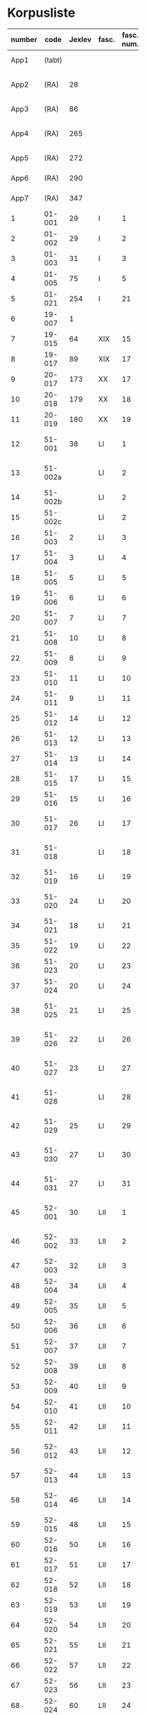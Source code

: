 * Korpusliste
|   <5> |         |        |       |  <4> |        |        | <7>     |                                                        |       |     |                   |          |       |                                                 | <5>   |                                                                          |        |
|-------+---------+--------+-------+------+--------+--------+---------+--------------------------------------------------------+-------+-----+-------------------+----------+-------+-------------------------------------------------+-------+--------------------------------------------------------------------------+--------|
| number |    code | Jexlev | fasc. | fasc. num. |   year | date   | language | sender                                                 |  rep. | æa. | dipl.dan.         | reg.dan. |  sdhk | provenance                                      | pontoppidan | notes                                                                    | scribe |
|-------+---------+--------+-------+------+--------+--------+---------+--------------------------------------------------------+-------+-----+-------------------+----------+-------+-------------------------------------------------+-------+--------------------------------------------------------------------------+--------|
|  App1 |  (tabt) |        |       |      |   1258 | Feb 28 | Latin   | Pave Alexander 4.                                      |   275 | 559 | 2 rk. I nr. 248   |          |       |                                                 |       |                                                                          |        |
|  App2 |    (RA) |     28 |       |      |   1260 | Jul 15 | Latin   | Anders mundskænk hos kongen                            |   299 |     | 2 rk. I nr. 320   |          |       | Egholm                                          |       |                                                                          |        |
|  App3 |    (RA) |     86 |       |      |   1283 | Sep 08 | Latin   | Erik 5. Glipping                                       |   488 | 582 | 2 rk. III nr. 76  |          |       | Vordingborg                                     |       |                                                                          |        |
|  App4 |    (RA) |    265 |       |      |   1401 | Nov 23 | Latin   | Margrete Pedersdatter (Eberstain)                      |  4486 | 573 | 14011123001       |          |       |                                                 |       |                                                                          |        |
|  App5 |    (RA) |    272 |       |      |   1404 | May 15 | Latin   | Brøderne Aaga Bo og Jens Jakobsen                      |  4629 | 569 | 14040515001       |          |       |                                                 |       |                                                                          |        |
|  App6 |    (RA) |    290 |       |      |   1421 | May 03 | Latin   | Dekan Lars Nielsen                                     |  5908 | 584 | 14210503001       |          |       |                                                 |       | Same as LXI, 7                                                           |        |
|  App7 |    (RA) |    347 |       |      |   1527 | Jul 26 | Dansk/Latin | Abbedisse Sofie Billesdatter                           |   304 |     |                   |          |       |                                                 |       |                                                                          |        |
|     1 |  01-001 |     29 | I     |    1 |   1261 | Mar 22 | Latin   | Peder Olufsen                                          |   304 | 579 | 2 rk. I nr. 332   |          |       | Karise                                          |       |                                                                          |        |
|     2 |  01-002 |     29 | I     |    2 |   1261 | Mar 22 | Latin   | Peder Olufsen                                          |   304 | 579 | 2 rk. I nr. 333   |          |       | Karise(?)                                       |       |                                                                          |        |
|     3 |  01-003 |     31 | I     |    3 |   1262 | May 28 | Latin   | Fru Estrid                                             |   311 | 572 | 2 rk. I nr. 355   |          |       | Börringe                                        |       |                                                                          |        |
|     4 |  01-005 |     75 | I     |    5 |   1278 | Jun 06 | Latin   | Junker Jakob Nielsen                                   |   443 |     | 2 rk. II nr. 335  |          |       | Næstved                                         |       |                                                                          |        |
|     5 |  01-021 |    254 | I     |   21 |   1394 | Jun 16 | Latin   | Jens Knudsen                                           |  3937 | 597 | 4 rk. V nr. 238   |          |       |                                                 |       |                                                                          |        |
|     6 |  19-007 |      1 |       |      |   1253 | Jun 09 | Latin   | Pave Innocens 4.                                       |   223 | 583 | 2 rk. I nr. 106   |          |       | Assissi                                         |       |                                                                          |        |
|     7 |  19-015 |     64 | XIX   |   15 |   1272 |        | Latin   | Erik 5. Glipping                                       |   411 | 578 | 2 rk. II nr. 200  |          |       | Ringsted                                        |       | Se også ÆA. V 579                                                        |        |
|     8 |  19-017 |     89 | XIX   |   17 |   1285 |        | Latin   | Biskop Tyge af Ribe                                    |   510 | 592 | 2 rk. III nr. 147 |          |       | Roskilde                                        |       |                                                                          |        |
|     9 |  20-017 |    173 | XX    |   17 |   1323 | Mar 6  | Latin   | Tyge Bly                                               |  1370 |     | 2 rk. IX nr. 11   |          |       |                                                 |       | senere til Clara kl.                                                     |        |
|    10 |  20-018 |    179 | XX    |   18 |   1327 | Nov 1  | Latin   | Svend Isaksen                                          |  1501 |     | 2 rk. IX nr. 451  |          |       | Horns herredsting                               |       |                                                                          |        |
|    11 |  20-019 |    180 | XX    |   19 |   1328 | Feb 1  | Latin   | Henrik Clausen                                         |  1512 |     | 2 rk. X nr. 4     |          |       | Roskilde                                        |       |                                                                          |        |
|    12 |  51-001 |     38 | LI    |    1 |   1263 | Jul 04 | Latin   | Simon fra Høm                                          |   150 | 578 | 2 rk. I nr. 387   |          |       |                                                 |       | år givet som 1243; Rep. rett. III 828                                    |        |
|    13 | 51-002a |        | LI    |    2 |   1253 | May 18 | Latin   | Biskop Jakob Erlendsson af Roskilde                    |   222 |     | 2 rk. I nr. 105   |          |       | København                                       |       |                                                                          |        |
|    14 | 51-002b |        | LI    |    2 |   1281 | Aug 28 | Latin   | Biskop Svend af Børglum                                |   469 |     | 2 rk. III nr. 9   |          |       | Roskilde                                        |       |                                                                          |        |
|    15 | 51-002c |        | LI    |    2 |   1281 | Aug 28 | Latin   | Biskop Jens af Reval                                   |   470 |     | 2 rk. III nr 10   |          |       | Riskilde                                        |       |                                                                          |        |
|    16 |  51-003 |      2 | LI    |    3 |   1256 | Aug 01 | Latin   | Grevinde Ingerd af Regenstein                          |   239 | 597 | 2 rk. I nr. 191   |          |       | Lund                                            |       |                                                                          |        |
|    17 |  51-004 |      3 | LI    |    4 | 1256.5 |        | Latin   | Grevinde Ingerd af Regenstein                          |  U151 | 586 | 2 rk. I nr. 192   |          |       | Roskilde                                        |       | udateret                                                                 |        |
|    18 |  51-005 |      5 | LI    |    5 |   1257 | Jan 03 | Latin   | Pave Alexander 4.                                      |   242 | 570 | 2 rk. I nr. 200   |          | 40921 | Lateranet                                       |       |                                                                          |        |
|    19 |  51-006 |      6 | LI    |    6 |   1257 | Jan 04 | Latin   | Pave Alexander 4.                                      |   244 | 597 | 2 rk. I nr. 201   |          |       | Lateranet                                       |       | eller ÆA. 570                                                            |        |
|    20 |  51-007 |      7 | LI    |    7 |   1257 | Jan 05 | Latin   | Pave Alexander 4.                                      |   245 | 581 | 2 rk. I nr. 202   |          |       | Lateranet                                       |       | eller ÆA. 592                                                            |        |
|    21 |  51-008 |     10 | LI    |    8 |   1257 | Jan 13 | Latin   | Pave Alexander 4.                                      |   248 | 592 | 2 rk. I nr. 206   |          |       | Lateranet                                       |       |                                                                          |        |
|    22 |  51-009 |      8 | LI    |    9 |   1257 | Jan 13 | Latin   | Pave Alexander 4.                                      |   246 | 580 | 2 rk. I nr. 204   |          |       | Lateranet                                       |       |                                                                          |        |
|    23 |  51-010 |     11 | LI    |   10 |   1257 | Jan 13 | Latin   | Pave Alexander 4.                                      |   249 | 578 | 2 rk. I nr. 207   |          |       | Lateranet                                       |       |                                                                          |        |
|    24 |  51-011 |      9 | LI    |   11 |   1257 | Jan 13 | Latin   | Pave Alexander 4.                                      |   247 | 580 | 2 rk. I nr. 205   |          |       | Lateranet                                       |       |                                                                          |        |
|    25 |  51-012 |     14 | LI    |   12 |   1257 | Jan 17 | Latin   | Pave Alexander 4.                                      |   252 | 570 | 2 rk. I nr. 210   |          | 40922 | Lateranet                                       |       | eller ÆA. 597                                                            |        |
|    26 |  51-013 |     12 | LI    |   13 |   1257 | Jan 17 | Latin   | Pave Alexander 4.                                      |   250 | 590 | 2 rk. I nr. 208   |          |       | Lateranet                                       |       |                                                                          |        |
|    27 |  51-014 |     13 | LI    |   14 |   1257 | Jan 17 | Latin   | Pave Alexander 4.                                      |   251 | 570 | 2 rk. I nr. 209   |          |       | Lateranet                                       |       |                                                                          |        |
|    28 |  51-015 |     17 | LI    |   15 |   1257 |        | Latin   | Grevinde Ingerd af Regenstein                          |   271 | 596 | 2 rk. I nr. 240   |          |       | Roskilde                                        |       |                                                                          |        |
|    29 |  51-016 |     15 | LI    |   16 |   1257 | Jul 08 | Latin   | Grevinde Ingerd af Regenstein                          |   261 | 591 | 2 rk. I nr. 226   |          |       | København                                       |       |                                                                          |        |
|    30 |  51-017 |     26 | LI    |   17 | 1259.5 |        | Latin   | Dekan Bent og provst Peder af Roskilde                 |   153 |     | 2 rk. I nr. 286   |          |       |                                                 |       | udateret                                                                 |        |
|    31 |  51-018 |        | LI    |   18 |   1257 | Oct 10 | Latin   | Peder Bang (Biskop i Roskilde)                         |   268 |     | 2 rk. I nr. 238   |     1004 |       | Roskilde                                        |       |                                                                          |        |
|    32 |  51-019 |     16 | LI    |   19 |   1257 | Jul 08 | Latin   | Grevinde Ingerd af Regenstein                          |   152 | 583 | 2 rk. I nr. 227   |          |       | København(?)                                    |       | udateret                                                                 |        |
|    33 |  51-020 |     24 | LI    |   20 |   1258 |        | Latin   | Jakob Erlandsen (Ærkebiskop i Lund)                    |   284 | 587 | 2 rk. I nr. 263   |          |       | Lund                                            |       | dato ulæsbar i billedet                                                  |        |
|    34 |  51-021 |     18 | LI    |   21 |   1258 | Jan 21 | Latin   | Pave Alexander 4.                                      |   272 | 596 | 2 rk. I nr. 240   |          |       | Viterbo                                         |       |                                                                          |        |
|    35 |  51-022 |     19 | LI    |   22 |   1258 | Feb 05 | Latin   | Pave Alexander 4.                                      |   273 | 592 | 2 rk. I nr. 246   |          |       | Viterbo                                         |       |                                                                          |        |
|    36 |  51-023 |     20 | LI    |   23 |   1258 | Mar 01 | Latin   | Pave Alexander 4.                                      |   276 | 571 | 2 rk. I nr. 249   |          |       | Viterbo                                         |       |                                                                          |        |
|    37 |  51-024 |     20 | LI    |   24 |        |        | Latin   | Pave Alexander 4.                                      |       |     | 2 rk. I nr. 249   |          |       |                                                 |       | afskrift af LI 23                                                        |        |
|    38 |  51-025 |     21 | LI    |   25 |   1258 | Sep 10 | Latin   | Jakob Erlandsen (Ærkebiskop i Lund)                    |   280 | 590 | 2 rk. I nr. 258   |          |       | Lund                                            |       | også Dipl.Dan. 2 rk. I nr. 248                                           |        |
|    39 |  51-026 |     22 | LI    |   26 |   1258 | Sep 15 | Latin   | Jakob Erlandsen (Ærkebiskop i Lund)                    |   281 | 592 | 2 rk. I nr. 259   |          |       | Lund                                            |       |                                                                          |        |
|    40 |  51-027 |     23 | LI    |   27 |   1258 | Nov 03 | Latin   | Peder Bang (Biskop i Roskilde)                         |   282 | 578 | 2 rk. I nr. 261   |          |       | Roskilde                                        |       |                                                                          |        |
|    41 |  51-028 |        | LI    |   28 |   1259 | Mar 10 | Latin   | Peder Bang (Biskop i Roskilde)                         |   285 |     | 2 rk. I nr. 275   |          |       | Roskilde                                        |       | dato ulæsbar i billedet                                                  |        |
|    42 |  51-029 |     25 | LI    |   29 |   1259 | Aug 11 | Latin   | Jakob Erlandsen (Ærkebiskop i Lund)                    |   287 | 581 | 2 rk. I nr. 285   |          |       | Lund                                            |       | også Dipl.Dan. 2 rk. I nr. 286                                           |        |
|    43 |  51-030 |     27 | LI    |   30 |   1259 |        | Latin   | Jakob Erlandsen (Ærkebiskop i Lund)                    |   294 | 574 | 2 rk. I nr. 306   |          |       | Lund                                            |       |                                                                          |        |
|    44 |  51-031 |     27 | LI    |   31 |   1259 |        | Latin   | Jakob Erlandsen (Ærkebiskop i Lund)                    |   294 | 571 | 2 rk. I nr. 306   |          |       | Lund                                            |       |                                                                          |        |
|    45 |  52-001 |     30 | LII   |    1 |   1261 | May    | Latin   | Jakob Erlandsen (Ærkebiskop i Lund)                    |   306 |     | 2 rk. I nr. 336   |          |       |                                                 |       |                                                                          |        |
|    46 |  52-002 |     33 | LII   |    2 |   1262 | Jun 08 | Latin   | Jakob Erlandsen (Ærkebiskop i Lund)                    |   313 | 572 | 2 rk. I nr. 357   |          |       | Lund                                            |       |                                                                          |        |
|    47 |  52-003 |     32 | LII   |    3 |   1262 | May 28 | Latin   | Fru Estrid                                             |   312 | 566 | 2 rk. I nr. 356   |          |       |                                                 |       |                                                                          |        |
|    48 |  52-004 |     34 | LII   |    4 |   1263 | Mar 15 | Latin   | Pave Urban 4.                                          |   315 | 579 | 2 rk. I nr. 368   |          |       | Orvieto                                         |       |                                                                          |        |
|    49 |  52-005 |     35 | LII   |    5 | 1263.5 |        | Latin   | Provst Peder i Roskilde                                |  U154 |     | 2 rk. I nr. 369   |          |       |                                                 |       |                                                                          |        |
|    50 |  52-006 |     36 | LII   |    6 |   1263 | May 17 | Latin   | Fru Margrete                                           |   318 | 566 | 2 rk. I nr. 380   |          |       | Roskilde                                        |       |                                                                          |        |
|    51 |  52-007 |     37 | LII   |    7 | 1263.5 |        | Latin   | Fru Margrete                                           |   318 | 566 | 2 rk. I nr. 381   |          |       | Roskilde(?)                                     |       |                                                                          |        |
|    52 |  52-008 |     39 | LII   |    8 |   1263 | Nov 19 | Latin   | Jakob Svendsen                                         |   323 | 578 | 2 rk. I nr. 402   |          |       | Roskilde                                        |       |                                                                          |        |
|    53 |  52-009 |     40 | LII   |    9 |   1264 | Jun 30 | Latin   | Biskop Regner af Odense                                |   332 | 582 | 2 rk. I nr. 432   |          |       | Ørkil                                           |       |                                                                          |        |
|    54 |  52-010 |     41 | LII   |   10 |   1265 | Sep 22 | Latin   | Pave Clemens IV                                        |   339 | 570 | 2 rk. I nr. 495   |     1123 |       | Perugia                                         |       |                                                                          |        |
|    55 |  52-011 |     42 | LII   |   11 |   1265 | Nov 22 | Latin   | Pave Clemens IV                                        |   340 | 571 |                   |     1124 |       | Perugia(?)                                      |       | Bull. Dan. nr. 654                                                       |        |
|    56 |  52-012 |     43 | LII   |   12 |   1266 |        | Latin   | Jakob Erlandsen (Ærkebiskop i Lund)                    |   360 | 583 | 2 rk. II nr. 50   |          |       | Perugia                                         |       | Bull. Dan. nr. 654                                                       |        |
|    57 |  52-013 |     44 | LII   |   13 |   1266 | Aug 01 | Latin   | Kardinal Guido                                         |   347 | 589 | 2 rk. II nr. 21   |          |       | Roskilde                                        |       |                                                                          |        |
|    58 |  52-014 |     46 | LII   |   14 |   1267 | May 26 | Latin   | Jakob Erlandsen (Ærkebiskop i Lund)                    |   364 | 569 | 2 rk. II nr. 75   |          |       | Slesvig                                         |       |                                                                          |        |
|    59 |  52-015 |     48 | LII   |   15 |   1267 | Nov 12 | Latin   | Steffen Ødensen                                        |   367 | 582 | 2 rk. II nr. 95   |          |       |                                                 |       |                                                                          |        |
|    60 |  52-016 |     50 | LII   |   16 |   1268 | May 28 | Latin   | Abbedisse Estrid                                       |   369 | 566 | 2 rk. II nr. 103  |          |       | Börringe                                        |       |                                                                          |        |
|    61 |  52-017 |     51 | LII   |   17 |   1268 | May 28 | Latin   | Abbedisse Estrid                                       |   370 | 566 | 2 rk. II nr. 104  |          |       | Börringe                                        |       |                                                                          |        |
|    62 |  52-018 |     52 | LII   |   18 |   1268 | Jun 22 | Latin   | Biskop Peder af Roskilde                               |   374 | 582 | 2 rk. II nr. 111  |          |       | Slesvig                                         |       |                                                                          |        |
|    63 |  52-019 |     53 | LII   |   19 |   1268 | Jul 25 | Latin   | Oluf Rostok                                            |   375 |     | 2 rk. II nr. 114  |          |       | Næstved                                         |       |                                                                          |        |
|    64 |  52-020 |     54 | LII   |   20 |   1268 | Aug 02 | Latin   | Anders Erlandsen                                       |   376 | 587 | 2 rk. II nr. 115  |          |       | Bornholm                                        |       |                                                                          |        |
|    65 |  52-021 |     55 | LII   |   21 |   1268 | Oct 09 | Latin   | Ridder Jens Nielsen                                    |   379 | 565 | 2 rk. II nr. 118  |          |       | Lund                                            |       |                                                                          |        |
|    66 |  52-022 |     57 | LII   |   22 |   1268 | Oct 21 | Latin   | Fru Cecilie                                            |   381 | 586 | 2 rk. II nr. 120  |          |       | Roskilde                                        |       |                                                                          |        |
|    67 |  52-023 |     56 | LII   |   23 |   1268 | Oct 21 | Latin   | Fru Cecilie                                            |   380 | 566 | 2 rk. II nr. 119  |          |       | Roskilde                                        |       | Palæografisk Atlas nr. LIV                                               |        |
|    68 |  52-024 |     60 | LII   |   24 |   1268 | Nov 18 | Latin   | Fru Gro Gunnesdatter                                   |   382 | 579 | 2 rk. II nr. 123  |          |       | Roskilde                                        |       |                                                                          |        |
|    69 |  52-025 |     58 | LII   |   25 |   1268 |        | Latin   | Esbern Vognsen                                         |   384 | 567 | 2 rk. II nr. 121  |          |       |                                                 |       |                                                                          |        |
|    70 |  52-026 |     59 | LII   |   26 | 1268.5 |        | Latin   | Fru Gro Gunnesdatter                                   |  U156 | 575 | 2 rk. II nr. 122  |          |       |                                                 |       |                                                                          |        |
|    71 |  52-027 |     61 | LII   |   27 |   1271 | Jul 21 | Latin   | Erik 5. Glipping                                       |   398 | 584 | 2 rk. II nr. 166  |          |       | Sengeløse                                       |       |                                                                          |        |
|    72 |  52-028 |     62 | LII   |   28 |   1272 | Mar 16 | Latin   | Erik 5. Glipping                                       |   402 | 568 | 2 rk. II nr. 175  |          |       | Nyborg                                          |       |                                                                          |        |
|    73 |  52-029 |     63 | LII   |   29 |   1272 | Oct 17 | Latin   | Ønder Fadersen                                         |   407 | 577 | 2 rk. II nr. 191  |          |       |                                                 |       |                                                                          |        |
|    74 |  52-030 |     65 | LII   |   30 |   1272 |        | Latin   | Fru Edel                                               |   412 | 572 | 2 rk. II nr. 201  |          |       | Fyn                                             |       | 3 i alt?                                                                 |        |
|    75 |  52-031 |     65 | LII   |   31 |   1272 |        | Latin   | Fru Edel                                               |   412 | 576 | 2 rk. II nr. 201  |          |       | Fyn                                             |       |                                                                          |        |
|    76 |  52-032 |     65 | LII   |   32 |   1272 |        | Latin   | Fru Edel                                               |   412 | 576 | 2 rk. II nr. 201  |          |       | Fyn                                             |       |                                                                          |        |
|    77 |  52-033 |     66 | LII   |   33 |   1273 |        | Latin   | Niels Hermansen                                        |   413 | 578 | 2 rk. II nr. 210  |          |       | Roskilde                                        |       |                                                                          |        |
|    78 |  52-034 |        | LII   |   34 |   1275 | Jun 12 | Latin   | Provst Jens                                            |   423 |     | 2 rk. II nr. 261  |          |       | Roskilde                                        |       |                                                                          |        |
|    79 |  52-035 |        | LII   |   35 |   1277 | Jan 24 | Latin   | Biskop Peder af Roskilde                               |   429 |     | 2 rk. II nr. 284  |          |       | Bistrup                                         |       |                                                                          |        |
|    80 |  52-036 |     67 | LII   |   36 |   1277 | Jul 07 | Latin   | Fru Edel                                               |   431 | 572 | 2 rk. II nr. 293  |          |       | *Øræthbæc                                       |       |                                                                          |        |
|    81 |  52-037 |     68 | LII   |   37 |   1277 | Sep 10 | Latin   | Herlug Tomsen                                          |   432 | 577 | 2 rk. II nr. 300  |          |       | Roskilde                                        |       |                                                                          |        |
|    82 |  52-038 |     69 | LII   |   38 |   1277 | Dec 13 | Latin   | Trud Romeldsen                                         |   434 | 597 | 2 rk. II nr. 304  |          |       |                                                 |       |                                                                          |        |
|    83 |  52-039 |     70 | LII   |   39 |   1277 | Dec 20 | Latin   | Roskilde bytingsvidne                                  |   436 | 593 | 2 rk. II nr. 306  |          |       |                                                 |       |                                                                          |        |
|    84 |  52-040 |        | LII   |   40 |      - | -      | -       | -                                                      |       |     | -                 |          |       |                                                 |       | Tabt                                                                     |        |
|    85 |  52-041 |     71 | LII   |   41 |   1277 | Dec 20 | Latin   | Niels Hermansen                                        |   437 | 593 | 2 rk. II nr. 307  |          |       |                                                 |       |                                                                          |        |
|    86 |  52-042 |     72 | LII   |   42 |   1278 | Jan 05 | Latin   | Niels Hermansen                                        |   439 | 593 | 2 rk. II nr. 320  |          |       |                                                 |       |                                                                          |        |
|    87 |  52-043 |     76 | LII   |   43 |   1278 | Jun 06 | Latin   | Junker Jakob Nielsen                                   |   444 | 591 | 2 rk. II nr. 336  |          |       | Næstved                                         |       |                                                                          |        |
|    88 |  52-044 |     74 | LII   |   44 |   1278 | May 12 | Latin   | Junker Jakob Nielsen                                   |   442 | 591 | 2 rk. II nr. 333  |          |       |                                                 |       |                                                                          |        |
|    89 |  52-045 |     77 | LII   |   45 |   1278 | Jun 19 | Latin   | Biskop Stig af Roskilde                                |   445 | 590 | 2 rk. II nr. 338  |          |       | Hjortholm                                       |       | Se også ÆA. V 598                                                        |        |
|    90 |  52-046 |     78 | LII   |   46 |   1278 | Oct 24 | Latin   | Ærkebiskop Trud                                        |   448 | 591 | 2 rk. II nr. 341  |          |       | Lund                                            |       |                                                                          |        |
|    91 |  52-047 |     79 | LII   |   47 |   1278 |        | Latin   | Abbed Jakob                                            |   449 | 597 | 2 rk. II nr. 342  |          |       |                                                 |       |                                                                          |        |
|    92 |  52-048 |     80 | LII   |   48 |   1279 | Jan 25 | Latin   | Syvende Gormsen                                        |   451 | 594 | 2 rk. II nr. 345  |          |       | Roskilde                                        |       |                                                                          |        |
|    93 |  52-049 |     83 | LII   |   49 |   1280 | Nov 10 | Latin   | Peder Gjordsen                                         |   465 | 580 | 2 rk. II nr. 419  |          |       | Roskilde                                        |       |                                                                          |        |
|    94 |  53-001 |     84 | LIII  |    1 |   1282 | Jun 12 | Latin   | Biskop Ingvar af Roskilde                              |   475 | 581 | 2 rk. III nr. 35  |          |       | Roskilde                                        |       |                                                                          |        |
|    95 |  53-002 |     85 | LIII  |    2 |   1283 | Mar 12 | Latin   | Niels Madsen                                           |   483 | 572 | 2 rk. III nr. 60  |          |       | Roskilde                                        |       |                                                                          |        |
|    96 |  53-003 |     82 | LIII  |    3 |   1280 | Jul 04 | Latin   | Niels Madsen                                           |   463 | 595 | 2 rk. II nr. 402  |          |       | Roskilde                                        |       |                                                                          |        |
|    97 |  53-004 |     81 | LIII  |    4 |   1280 | Jun 24 | Latin   | Roskilde by                                            |   462 | 574 | 2 rk. II nr. 401  |          |       | Roskilde                                        |       |                                                                          |        |
|    98 |  53-005 |     87 | LIII  |    5 |   1284 | Sep 29 | Latin   | Niels Hermansen                                        |   497 |     | 2 rk. III nr. 106 |          |       | Roskilde                                        |       | Jfr. LIII 4                                                              |        |
|    99 |  53-006 |     88 | LIII  |    6 |   1285 | Jun 01 | Latin   | Dekan magister Rane                                    |   504 | 565 | 2 rk. III nr. 140 |          |       | Roskilde                                        |       |                                                                          |        |
|   100 |  53-007 |     90 | LIII  |    7 |   1286 |        | Latin   | Niels Hermansen                                        |   514 | 595 | 2 rk. III nr. 206 |          |       | Roskilde                                        |       |                                                                          |        |
|   101 |  53-008 |     92 | LIII  |    8 |   1287 | Jun 03 | Latin   | Ærkebiskop Jens Dros                                   |   523 | 591 | 2 rk. III nr. 251 |          |       | Lund                                            |       |                                                                          |        |
|   102 |  53-009 |     91 | LIII  |    9 |   1287 | Mar 19 | Latin   | Niels Hermansen                                        |   521 | 593 | 2 rk. III nr. 236 |          |       | Roskilde                                        |       |                                                                          |        |
|   103 |  53-010 |     94 | LIII  |   10 |   1287 | Sep 15 | Latin   | Biskop Ingvar af Roskilde                              |   527 | 575 | 2 rk. III nr. 260 |          |       | Roskilde                                        |       | Bull. Dan. no. 654                                                       |        |
|   104 |  53-011 |     93 | LIII  |   11 |   1287 | Jul 01 | Latin   | Biskop Ingvar af Roskilde                              |   526 | 586 | 2 rk. III nr. 255 |          |       | Roskilde                                        |       |                                                                          |        |
|   105 |  53-012 |     99 | LIII  |   12 |   1288 | Nov 25 | Latin   | Agnes (datter af Erik Plovpenning)                     |   560 | 593 | 2 rk. III nr. 328 |          |       | København                                       |       |                                                                          |        |
|   106 |  53-013 |     96 | LIII  |   13 |   1288 | Jul 06 | Latin   | Erik 6. Menved                                         |   546 | 577 | 2 rk. III nr. 308 |          |       | Roskilde                                        |       | Se også ÆA. 590                                                          |        |
|   107 |  53-014 |     98 | LIII  |   14 |   1288 | Sep 30 | Latin   | Tue Arnfastsen                                         |   554 | 575 | 2 rk. III nr. 320 |          |       | Roskilde                                        |       | Jfr. Rep. udat. 156 og LII 48                                            |        |
|   108 |  53-015 |     97 | LIII  |   15 |   1288 | Aug 19 | Latin   | Biskop Ingvar af Roskilde                              |   551 | 573 | 2 rk. III nr. 315 |          |       | Cismar                                          |       | Muligvis den 06./09.                                                     |        |
|   109 |  53-016 |     95 | LIII  |   16 |   1288 | Jan 01 | Latin   | Prior Henrik og Antvorskov kloster                     |   530 | 585 | 2 rk. III nr. 275 |          |       | Antvorskov                                      |       |                                                                          |        |
|   110 |  53-017 |        | LIII  |   17 |   1290 | Jun 17 | Latin   | Oluf Bjørnsen                                          |   581 |     | 2 rk. III nr. 411 |          |       | Roskilde                                        |       |                                                                          |        |
|   111 |  53-018 |    100 | LIII  |   18 |   1290 |        | Latin   | Niels Hermansen                                        |   584 | 584 | 2 rk. III nr. 427 |          |       | Roskilde                                        |       |                                                                          |        |
|   112 |  53-019 |    101 | LIII  |   19 |   1291 | Apr 15 | Latin   | Kristine Hvide                                         |   590 | 594 | 2 rk. IV nr. 9    |          | 40984 | Trælleborg                                      |       |                                                                          |        |
|   113 |  53-020 |    102 | LIII  |   20 |   1291 |        | Latin   | Pader Saksesen                                         |   591 | 595 | 2 rk. IV nr. 10   |          |       | Roskilde                                        |       |                                                                          |        |
|   114 |  53-021 |    103 | LIII  |   21 |   1291 | Apr 29 | Latin   | Biskop Jens af Roskilde                                |   592 | 583 | 2 rk. IV nr. 11   |          |       | Roskilde                                        |       |                                                                          |        |
|   115 |  53-022 |    104 | LIII  |   22 |   1291 | May 06 | Latin   |                                                        |   593 |     | 2 rk. IV nr. 12   |          |       |                                                 |       | Jfr. LIII 25 og ÆA. 596                                                  |        |
|   116 |  53-023 |    106 | LIII  |   23 |   1291 | Dec 09 | Latin   | Pave Nicolaus 4.                                       |   599 | 582 | 2 rk. IV nr. 43   |          |       | Rome                                            |       |                                                                          |        |
|   117 |  53-024 |    107 | LIII  |   24 |   1293 | Jan 13 | Latin   | Erik 6. Menved                                         |   608 | 570 | 2 rk. IV nr. 91   |          |       | Roskilde                                        |       |                                                                          |        |
|   118 |  53-025 |    108 | LIII  |   25 |   1296 | Apr 28 | Latin   | Peder Trundsen                                         |   663 | 566 | 2 rk. IV nr. 214  |          |       | Voldborg herredsting                            |       | Jfr. LIII 22                                                             |        |
|   119 |  53-026 |    110 | LIII  |   26 |   1296 | Jul 24 | Latin   | Kong Erik og Hertug Haakon                             |   667 | 595 | 2 rk. IV nr. 225  |          |       | Bergen                                          |       |                                                                          |        |
|   120 |  53-027 |    109 | LIII  |   27 |   1296 | Jul 24 | Latin   | Kong Erik og Hertug Haakon                             |   666 | 572 | 2 rk. IV nr. 224  |          |       | Bergen                                          |       |                                                                          |        |
|   121 |  53-028 |    111 | LIII  |   28 |   1296 | Jul 27 | Latin   | Erik Eriksen                                           |   668 | 567 | 2 rk. IV nr. 226  |          |       | Bergen                                          |       |                                                                          |        |
|   122 |  53-029 |    115 | LIII  |   29 |   1298 | Dec 29 | Latin   | Clara Kloster                                          |   699 | 577 | 2 rk. IV nr. 338  |          |       |                                                 |       |                                                                          |        |
|   123 |  53-030 |    114 | LIII  |   30 |   1298 | Dec 07 | Latin   | Abbedisse Margrete                                     |   698 |     | 2 rk. IV nr. 336  |          |       |                                                 |       |                                                                          |        |
|   124 |  53-031 |    113 | LIII  |   31 |   1298 | Feb 23 | Latin   | Roskildebispens generalofficial                        |   691 | 578 | 2 rk. IV nr. 286  |          |       |                                                 |       | muligvis den 19./02.                                                     |        |
|   125 |  53-032 |    117 | LIII  |   32 |   1299 | Jul 08 | Latin   | Ærkebiskop Jens af Lund                                |   716 |     | 2 rk. V nr. 49    |          |       | København                                       |       |                                                                          |        |
|   126 |  54-001 |    119 | LIV   |    1 |   1301 | May 29 | Latin   | Provst Peder Saksesen                                  |   737 | 565 | 2 rk. V nr. 152   |          |       | Roskilde                                        |       |                                                                          |        |
|   127 |  54-002 |    127 | LIV   |    2 |   1302 |        | Latin   | Landsdommer Sakse Nannesen                             |   764 | 575 | 2 rk. V nr. 229   |          |       |                                                 |       |                                                                          |        |
|   128 |  54-003 |    121 | LIV   |    3 |   1302 | Apr 27 | Latin   | Peder Gjordsen                                         |   744 | 576 | 2 rk. V nr. 195   |          |       | Roskilde                                        |       |                                                                          |        |
|   129 |  54-004 |    122 | LIV   |    4 |   1302 | May 06 | Latin   | Provst Peder Saksesen                                  |   747 | 587 | 2 rk. V nr. 201   |          |       | Roskilde                                        |       |                                                                          |        |
|   130 | 54-005a |    124 | LIV   |    5 |   1302 | Jun 19 | Latin   | Oluf Lunge                                             |   749 | 580 | 2 rk. V nr. 207   |          |       | Ramsø herredsting                               |       |                                                                          |        |
|   131 | 54-005b |    123 | LIV   |    5 |   1302 | Jun 19 | Latin   | Oluf Lunge                                             |   748 | 567 | 2 rk. V nr. 206   |          |       | Ramsø herredsting                               |       | ÆA. 580                                                                  |        |
|   132 |  54-006 |    123 | LIV   |    6 |   1302 | Jun 19 | Latin   | Oluf Lunge                                             |   748 | 567 | 2 rk. V nr. 206   |          |       | Ramsø herredsting                               |       | ÆA. 580                                                                  |        |
|   133 |  54-007 |    120 | LIV   |    7 |   1302 | Feb 13 | Latin   | Oluf Lunge                                             |   740 | 595 | 2 rk. V nr. 172   |          |       | Roskilde                                        |       |                                                                          |        |
|   134 |  54-008 |    126 | LIV   |    8 |   1302 | Dec 28 | Latin   | Oluf electus i Roskilde                                |   760 | 568 | 2 rk. V nr. 227   |          |       | Roskilde                                        |       |                                                                          |        |
|   135 |  54-009 |    125 | LIV   |    9 |   1302 | Oct 29 | Latin   | Biskopperne af Ribe Århus og Viborg                    |   757 | 583 | 2 rk. V nr. 221   |          |       | Lund                                            |       |                                                                          |        |
|   136 |  54-010 |    128 | LIV   |   10 |   1303 | Oct 09 | Latin   | Kristine hr. Jakob Blaafods hustru                     |   778 | 595 | 2 rk. V nr. 266   |          |       |                                                 |       |                                                                          |        |
|   137 |  54-011 |    130 | LIV   |   11 |   1303 |        | Latin   | Jakob Blaafod                                          |   786 | 585 | 2 rk. V nr. 265   |          |       |                                                 |       | Dipl.Dan. giver datoen "før 9. okt"                                      |        |
|   138 |  54-012 |    129 | LIV   |   12 |   1303 | Oct 10 | Latin   | Jakob Blaafod og hustru Kristine                       |   779 | 577 | 2 rk. V nr. 267   |          |       | Merløse herredsting                             |       |                                                                          |        |
|   139 | 54-013a |    131 | LIV   |   13 |   1304 | Jul 01 | Latin   | Biskop Oluf af Roskilde                                |   793 | 591 | 2 rk. V nr. 327   |          |       | Roskilde                                        |       |                                                                          |        |
|   140 | 54-013b |    282 | LIV   |   13 |   1413 | May 22 | Latin   | Biskop Peter af Roskilde                               |  5255 | 591 |                   |          |       |                                                 |       | Eller 29 May                                                             |        |
|   141 |  54-014 |    132 | LIV   |   14 |   1304 | Dec 19 | Latin   | Dekan Oluf Bjørnsen og foged Bent                      |   798 | 574 | 2 rk. V nr. 345   |          |       | Roskilde                                        |       |                                                                          |        |
|   142 |  54-015 |    133 | LIV   |   15 |   1305 | Sep 02 | Latin   | Biskop Niels af Børglums                               |   812 | 573 | 2 rk. V nr. 381   |          |       | Roskilde                                        |       |                                                                          |        |
|   143 |  54-016 |    141 | LIV   |   16 |   1306 |        | Latin   | Biskop Esger af Århus                                  |   846 | 578 | 2 rk. VI nr. 42   |          |       | Roskilde                                        |       |                                                                          |        |
|   144 |  54-017 |    134 | LIV   |   17 |   1306 | Feb 09 | Latin   | Bjørn Pedersen                                         |   830 | 576 | 2 rk. VI nr. 2    |          |       | Roskilde                                        |       |                                                                          |        |
|   145 |  54-018 |    135 | LIV   |   18 |   1306 | Apr 16 | Latin   | Niels Rane                                             |   832 | 593 | 2 rk. VI nr. 9    |          |       | Roskilde                                        |       |                                                                          |        |
|   146 |  54-019 |    137 | LIV   |   19 |   1306 | Jul 26 | Latin   | Biskop Oluf af Roskilde                                |   834 | 583 | 2 rk. VI nr. 18   |          |       | Roskilde                                        |       |                                                                          |        |
|   147 |  54-020 |    136 | LIV   |   20 |   1306 | Jul 25 | Latin   | Biskop Oluf af Roskilde                                |   833 | 586 | 2 rk. VI nr. 16   |          |       | Roskilde                                        |       |                                                                          |        |
|   148 |  54-021 |    138 | LIV   |   21 |   1306 | Aug 01 | Latin   | Bent Esbernsen                                         |   835 | 596 | 2 rk. IV nr. 19   |          |       | Roskilde                                        |       |                                                                          |        |
|   149 | 54-022a |    140 | LIV   |   22 |   1306 | Dec 01 | Latin   | Abbedisse Hildeborg                                    |   845 | 593 | 2 rk. VI nr. 40   |          |       | Roskilde                                        |       |                                                                          |        |
|   150 | 54-022b |    139 | LIV   |   22 |   1306 | Dec 02 | Latin   | Abbedisse Hildeborg                                    |   844 | 593 | 2 rk. VI nr. 41   |          |       | Roskilde                                        |       |                                                                          |        |
|   151 |  54-023 |    142 | LIV   |   23 |   1308 | Feb 07 | Latin   | Erik 6. Menved                                         |   862 | 578 | 2 rk. VI nr. 108  |          |       | Roskilde                                        |       |                                                                          |        |
|   152 |  54-024 |    143 | LIV   |   24 |   1308 | May 23 | Latin   | Kristine hr. Jakob Blaafods hustru                     |   869 | 576 | 2 rk. VI nr. 126  |          |       | Roskilde                                        |       |                                                                          |        |
|   153 |  54-025 |    144 | LIV   |   25 |   1309 | Aug 20 | Latin   | Erik 6. Menved                                         |   896 | 590 | 2 rk. VI nr. 198  |          |       | Stege                                           |       |                                                                          |        |
|   154 |  54-026 |    145 | LIV   |   26 |   1310 | Feb 08 | Latin   | Broder Astrad                                          |   902 | 589 | 2 rk. VI nr. 216  |          |       | Roskilde                                        |       |                                                                          |        |
|   155 |  54-027 |    146 | LIV   |   27 |   1310 | Apr 17 | Latin   | Biskop Oluf af Roskilde                                |   905 | 580 | 2 rk. VI nr. 235  |          |       | Roskilde                                        |       |                                                                          |        |
|   156 |  54-028 |        | LIV   |   28 |   1310 | Jun 11 | Latin   | Biskop Oluf af Roskilde                                |   914 |     | 2 rk. VI nr. 252  |          |       | Roskilde                                        |       |                                                                          |        |
|   157 |  55-001 |        | LV    |    1 |   1311 | Jan 8  | Latin   | Tord Knudsen                                           |   938 |     | 2 rk. VI nr. 326  |          |       | Roskilde                                        |       |                                                                          |        |
|   158 |  55-002 |    148 | LV    |    2 |   1312 | Oct 30 | Latin   | Ærkebiskop Esger af Lund                               |   981 | 595 | 2 rk. VI nr. 470  |          |       | Roskilde                                        |       |                                                                          |        |
|   159 |  55-003 |    150 | LV    |    3 |   1313 | Jul 24 | Latin   | Erik 6. Menved                                         |  1023 | 594 | 2 rk. VII nr. 71  |          |       | Nyborg                                          |       |                                                                          |        |
|   160 |  55-004 |    151 | LV    |    4 |   1314 |        | Latin   |                                                        |       |     | 2 rk. VII nr. 127 |          |       |                                                 |       |                                                                          |        |
|   161 |  55-005 |        | LV    |    5 |   1314 |        | Latin   |                                                        |       |     | 2 rk. VII nr. 226 |          |       |                                                 |       |                                                                          |        |
|   162 |  55-006 |        | LV    |    6 |   1315 |        | Latin   |                                                        |       |     | 2 rk. VII nr. 251 |          |       |                                                 |       |                                                                          |        |
|   163 |  55-007 |    152 | LV    |    7 |   1315 |        | Latin   |                                                        |       |     | 2 rk. VII nr. 250 |          |       |                                                 |       |                                                                          |        |
|   164 |  55-008 |        | LV    |    8 |   1315 |        | Latin   |                                                        |       |     |                   |          |       |                                                 |       |                                                                          |        |
|   165 |  55-009 |    153 | LV    |    9 |   1316 |        | Latin   |                                                        |       |     | 2 rk. VII nr. 337 |          |       |                                                 |       |                                                                          |        |
|   166 |  55-010 |    154 | LV    |   10 |   1316 |        | Latin   |                                                        |       |     | 2 rk. VII nr. 355 |          |       |                                                 |       |                                                                          |        |
|   167 |  55-011 |    155 | LV    |   11 |   1316 |        | Latin   |                                                        |       |     | 2 rk. VII nr. 392 |          |       |                                                 |       |                                                                          |        |
|   168 |  55-012 |    158 | LV    |   12 |   1317 |        | Latin   |                                                        |       |     | 2 rk. VII nr. 489 |          |       |                                                 |       |                                                                          |        |
|   169 |  55-013 |    159 | LV    |   13 |   1317 |        | Latin   |                                                        |       |     |                   |          |       |                                                 |       |                                                                          |        |
|   170 |  55-014 |    157 | LV    |   14 |   1317 |        | Latin   |                                                        |       |     |                   |          |       |                                                 |       |                                                                          |        |
|   171 |  55-015 |    156 | LV    |   15 |   1317 |        | Latin   |                                                        |       |     |                   |          |       |                                                 |       |                                                                          |        |
|   172 |  55-016 |    160 | LV    |   16 |   1317 |        | Latin   |                                                        |       |     |                   |          |       |                                                 |       |                                                                          |        |
|   173 |  55-017 |    160 | LV    |   17 |   1317 |        | Latin   |                                                        |       |     |                   |          |       |                                                 |       |                                                                          |        |
|   174 |  55-018 |    162 | LV    |   18 |   1318 |        | Latin   |                                                        |       |     |                   |          |       |                                                 |       |                                                                          |        |
|   175 |  55-019 |    161 | LV    |   19 |   1318 |        | Latin   |                                                        |       |     |                   |          |       |                                                 |       |                                                                          |        |
|   176 |  55-020 |        | LV    |   20 |   1319 |        | Latin   |                                                        |       |     |                   |          |       |                                                 |       |                                                                          |        |
|   177 |  55-021 |    164 | LV    |   21 |   1320 |        | Latin   |                                                        |       |     |                   |          |       |                                                 |       |                                                                          |        |
|   178 |  55-022 |    163 | LV    |   22 |   1320 |        | Latin   |                                                        |       |     |                   |          |       |                                                 |       |                                                                          |        |
|   179 |  55-023 |        | LV    |   23 |   1320 |        | Latin   |                                                        |       |     |                   |          |       |                                                 |       |                                                                          |        |
|   180 |  55-024 |    165 | LV    |   24 |   1320 |        | Latin   |                                                        |       |     |                   |          |       |                                                 |       |                                                                          |        |
|   181 |  55-025 |    166 | LV    |   25 |   1320 |        | Latin   |                                                        |       |     |                   |          |       |                                                 |       |                                                                          |        |
|   182 |  55-026 |    167 | LV    |   26 |   1320 |        | Latin   |                                                        |       |     |                   |          |       |                                                 |       |                                                                          |        |
|   183 |  55-027 |    168 | LV    |   27 |   1320 |        | Latin   |                                                        |       |     |                   |          |       |                                                 |       |                                                                          |        |
|   184 |  56-001 |    170 | LVI   |    1 |   1321 |        | Latin   |                                                        |       |     |                   |          |       |                                                 |       |                                                                          |        |
|   185 |  56-002 |    169 | LVI   |    2 |   1321 |        | Latin   |                                                        |       |     |                   |          |       |                                                 |       |                                                                          |        |
|   186 |  56-003 |        | LVI   |    3 |   1321 |        | Latin   |                                                        |       |     |                   |          |       |                                                 |       |                                                                          |        |
|   187 |  56-004 |    171 | LVI   |    4 |   1321 |        | Latin   |                                                        |       |     |                   |          |       |                                                 |       |                                                                          |        |
|   188 |  56-005 |    172 | LVI   |    5 |   1322 |        | Latin   |                                                        |       |     |                   |          |       |                                                 |       |                                                                          |        |
|   189 |  56-006 |    174 | LVI   |    6 |   1323 |        | Latin   |                                                        |       |     |                   |          |       |                                                 |       |                                                                          |        |
|   190 |  56-007 |    175 | LVI   |    7 |   1324 |        | Latin   |                                                        |       |     |                   |          |       |                                                 |       |                                                                          |        |
|   191 |  56-008 |    176 | LVI   |    8 |   1326 |        | Latin   |                                                        |       |     |                   |          |       |                                                 |       |                                                                          |        |
|   192 |  56-009 |    177 | LVI   |    9 |   1327 |        | Latin   |                                                        |       |     |                   |          |       |                                                 |       |                                                                          |        |
|   193 |  56-010 |    178 | LVI   |   10 |   1327 |        | Latin   |                                                        |       |     |                   |          |       |                                                 |       |                                                                          |        |
|   194 |  56-011 |    179 | LVI   |   11 |   1327 |        | Latin   |                                                        |       |     |                   |          |       |                                                 |       |                                                                          |        |
|   195 |  56-012 |    181 | LVI   |   12 |   1328 |        | Latin   |                                                        |       |     |                   |          |       |                                                 |       |                                                                          |        |
|   196 |  56-013 |    182 | LVI   |   13 |   1329 |        | Latin   |                                                        |       |     |                   |          |       |                                                 |       |                                                                          |        |
|   197 |  56-014 |    183 | LVI   |   14 |   1329 |        | Latin   |                                                        |       |     |                   |          |       |                                                 |       |                                                                          |        |
|   198 |  56-015 |    184 | LVI   |   15 |   1330 | Jan 13 | Latin   | Strange Jensen                                         |       |     | 2 rk. X nr. 195   |          |  3688 |                                                 |       |                                                                          |        |
|   199 |  56-016 |        | LVI   |   16 |   1330 |        | Latin   | Biskop Oluf af Roskilde                                |       |     |                   |          |       |                                                 |       |                                                                          |        |
|   200 |  56-017 |        | LVI   |   17 |   1330 |        | Latin   |                                                        |       |     |                   |          |       |                                                 |       |                                                                          |        |
|   201 |  56-018 |    185 | LVI   |   18 |   1331 |        | Latin   |                                                        |       |     |                   |          |       |                                                 |       |                                                                          |        |
|   202 |  56-019 |    186 | LVI   |   19 |   1332 |        | Latin   |                                                        |       |     |                   |          |       |                                                 |       |                                                                          |        |
|   203 |  56-020 |    187 | LVI   |   20 |   1333 |        | Latin   |                                                        |       |     |                   |          |       |                                                 |       |                                                                          |        |
|   204 |  56-021 |    188 | LVI   |   21 |   1333 |        | Latin   |                                                        |       |     |                   |          |       |                                                 |       |                                                                          |        |
|   205 |  56-022 |    191 | LVI   |   22 |   1335 |        | Latin   |                                                        |       |     |                   |          |       |                                                 |       |                                                                          |        |
|   206 |  56-023 |    189 | LVI   |   23 |   1335 |        | Latin   |                                                        |       |     |                   |          |       |                                                 |       |                                                                          |        |
|   207 |  56-024 |    190 | LVI   |   24 |   1334 |        | Latin   |                                                        |       |     |                   |          |       |                                                 |       |                                                                          |        |
|   208 |  56-025 |        | LVI   |   25 |   1335 |        | Latin   |                                                        |       |     |                   |          |       |                                                 |       |                                                                          |        |
|   209 |  56-026 |        | LVI   |   26 |   1336 |        | Latin   |                                                        |       |     |                   |          |       |                                                 |       |                                                                          |        |
|   210 |  56-027 |        | LVI   |   27 |   1336 |        | Latin   | Per Grubbe af Orebjærg                                 |       |     | 2 rk. XI nr. 301  |          |       |                                                 |       |                                                                          |        |
|   211 |  56-028 |        | LVI   |   28 |   1336 |        | Latin   | Biskop Jens Nyborg af Roskilde                         |       |     |                   |          |       |                                                 |       |                                                                          |        |
|   212 |  56-029 |    192 | LVI   |   29 |   1337 |        | Latin   |                                                        |       |     |                   |          |       |                                                 |       |                                                                          |        |
|   213 |  56-030 |    193 | LVI   |   30 |   1337 |        | Latin   |                                                        |       |     |                   |          |       |                                                 |       |                                                                          |        |
|   214 |  56-031 |        | LVI   |   31 |   1337 |        | Latin   | Biskop Jens Nyborg af Roskilde                         |       |     |                   |          |       |                                                 |       |                                                                          |        |
|   215 |  56-032 |    194 | LVI   |   32 |   1338 |        | Latin   |                                                        |       |     |                   |          |       |                                                 |       |                                                                          |        |
|   216 |  56-033 |    195 | LVI   |   33 |   1339 |        | Latin   |                                                        |       |     |                   |          |       |                                                 |       |                                                                          |        |
|   217 |  56-034 |        | LVI   |   34 |   1339 |        | Latin   |                                                        |       |     |                   |          |       |                                                 |       |                                                                          |        |
|   218 |  56-035 |    196 | LVI   |   35 |   1339 |        | Latin   |                                                        |       |     |                   |          |       |                                                 |       |                                                                          |        |
|   219 |  56-036 |    198 | LVI   |   36 |   1340 |        | Latin   |                                                        |       |     |                   |          |       |                                                 |       |                                                                          |        |
|   220 |  56-037 |    197 | LVI   |   37 |   1340 |        | Latin   |                                                        |       |     |                   |          |       |                                                 |       |                                                                          |        |
|   221 |  56-038 |    199 | LVI   |   38 |   1340 |        | Latin   |                                                        |       |     |                   |          |       |                                                 |       |                                                                          |        |
|   222 |  56-039 |    200 | LVI   |   39 |   1340 |        | Latin   |                                                        |       |     |                   |          |       |                                                 |       |                                                                          |        |
|   223 |  56-040 |    201 | LVI   |   40 |   1340 |        | Latin   |                                                        |       |     |                   |          |       |                                                 |       |                                                                          |        |
|   224 |  56-041 |    201 | LVI   |   41 |   1340 |        | Latin   |                                                        |       |     |                   |          |       |                                                 |       |                                                                          |        |
|   225 |  57-001 |        | LVII  |    1 |   1341 |        | Latin   |                                                        |       |     |                   |          |       |                                                 |       |                                                                          |        |
|   226 |  57-002 |    202 | LVII  |    2 |   1341 |        | Latin   |                                                        |       |     |                   |          |       |                                                 |       |                                                                          |        |
|   227 |  57-003 |    203 | LVII  |    3 |   1341 |        | Latin   |                                                        |       |     |                   |          |       |                                                 |       |                                                                          |        |
|   228 |  57-004 |    204 | LVII  |    4 |   1341 |        | Latin   |                                                        |       |     |                   |          |       |                                                 |       | Palæografisk Atlas nr. LVII                                              |        |
|   229 |  57-005 |    205 | LVII  |    5 |   1341 |        | Latin   |                                                        |       |     |                   |          |       |                                                 |       |                                                                          |        |
|   230 | 57-006a |    206 | LVII  |    6 |   1341 |        | Latin   |                                                        |       |     |                   |          |       |                                                 |       |                                                                          |        |
|   231 | 57-006b |    271 | LVII  |    6 |   1403 | Mar 11 | Latin   | Erik af Pommern                                        |  4566 | 590 |                   |          |       |                                                 |       |                                                                          |        |
|   232 |  57-007 |    206 | LVII  |    7 |   1341 |        | Latin   |                                                        |       |     |                   |          |       |                                                 |       |                                                                          |        |
|   233 |  57-008 |    230 | LVII  |    8 |   1368 |        | Latin   |                                                        |       |     |                   |          |       |                                                 |       |                                                                          |        |
|   234 |  57-009 |        | LVII  |    9 |   1342 | 19-Jul | Latin   | Biskop Jens Nyborg af Roskilde                         |       |     | 3 rk. I nr. 235   |          |       |                                                 |       |                                                                          |        |
|   235 |  57-010 |        | LVII  |   10 |   1342 |        | Latin   |                                                        |       |     |                   |          |       |                                                 |       |                                                                          |        |
|   236 |  57-011 |    207 | LVII  |   11 |   1343 |        | Latin   |                                                        |       |     |                   |          |       |                                                 |       |                                                                          |        |
|   237 |  57-012 |    208 | LVII  |   12 |   1343 |        | Latin   |                                                        |       |     |                   |          |       |                                                 |       |                                                                          |        |
|   238 | 57-013a |    209 | LVII  |   13 |   1344 |        | Latin   |                                                        |       |     |                   |          |       |                                                 |       |                                                                          |        |
|   239 | 57-013b |    209 | LVII  |   13 |   1344 |        | Latin   |                                                        |       |     |                   |          |       |                                                 |       |                                                                          |        |
|   240 |  57-014 |        | LVII  |   14 |   1344 |        | Latin   |                                                        |       |     |                   |          |       |                                                 |       |                                                                          |        |
|   241 |  57-015 |    210 | LVII  |   15 |   1344 |        | Latin   |                                                        |       |     |                   |          |       |                                                 |       |                                                                          |        |
|   242 |  57-016 |    211 | LVII  |   16 |   1344 |        | Latin   |                                                        |       |     |                   |          |       |                                                 |       |                                                                          |        |
|   243 |  57-017 |    212 | LVII  |   17 |   1344 |        | Latin   |                                                        |       |     |                   |          |       |                                                 |       |                                                                          |        |
|   244 |  57-018 |    214 | LVII  |   18 |   1346 |        | Latin   |                                                        |       |     |                   |          |       |                                                 |       |                                                                          |        |
|   245 |  57-019 |    215 | LVII  |   19 |   1347 |        | Latin   |                                                        |       |     |                   |          |       |                                                 |       |                                                                          |        |
|   246 |  57-020 |    216 | LVII  |   20 |   1347 |        | Latin   |                                                        |       |     |                   |          |       |                                                 |       |                                                                          |        |
|   247 |  57-021 |    217 | LVII  |   21 |   1347 |        | Latin   |                                                        |       |     |                   |          |       |                                                 |       |                                                                          |        |
|   248 |  57-022 |    218 | LVII  |   22 |   1348 |        | Latin   |                                                        |       |     |                   |          |       |                                                 |       |                                                                          |        |
|   249 | 57-023a |        | LVII  |   23 |   1348 |        | Latin   |                                                        |       |     |                   |          |       |                                                 |       |                                                                          |        |
|   250 | 57-023b |        | LVII  |   23 |   1348 |        | Latin   |                                                        |       |     |                   |          |       |                                                 |       |                                                                          |        |
|   251 |  57-024 |    219 | LVII  |   24 |   1349 |        | Latin   |                                                        |       |     |                   |          |       |                                                 |       |                                                                          |        |
|   252 |  57-025 |    220 | LVII  |   25 |   1349 |        | Latin   |                                                        |       |     |                   |          |       |                                                 |       |                                                                          |        |
|   253 | 57-026a |    213 | LVII  |   26 |   1344 |        | Latin   |                                                        |       |     |                   |          |       |                                                 |       |                                                                          |        |
|   254 | 57-026b |    222 | LVII  |   26 |   1350 |        | Latin   |                                                        |       |     |                   |          | 41224 |                                                 |       |                                                                          |        |
|   255 |  57-027 |        | LVII  |   27 |   1350 |        | Latin   | Kong Valdemar                                          |       |     |                   |          |       |                                                 |       |                                                                          |        |
|   256 |  57-028 |    221 | LVII  |   28 |   1350 |        | Latin   |                                                        |       |     |                   |          |       |                                                 |       |                                                                          |        |
|   257 |  57-029 |    223 | LVII  |   29 |   1350 |        | Latin   |                                                        |       |     |                   |          |       |                                                 |       |                                                                          |        |
|   258 |  58-001 |        | LVIII |    1 |   1351 |        | Latin   |                                                        |       |     |                   |          |       |                                                 |       |                                                                          |        |
|   259 |  58-002 |        | LVIII |    2 |   1352 |        | Latin   |                                                        |       |     |                   |          |       |                                                 |       |                                                                          |        |
|   260 |  58-003 |    224 | LVIII |    3 |   1353 |        | Latin   |                                                        |       |     |                   |          |       |                                                 |       |                                                                          |        |
|   261 |  58-004 |        | LVIII |    4 |   1354 |        | Latin   |                                                        |       |     |                   |          |       |                                                 |       |                                                                          |        |
|   262 |  58-005 |        | LVIII |    5 |   1355 |        | Latin   |                                                        |       |     |                   |          |       |                                                 |       |                                                                          |        |
|   263 |  58-006 |        | LVIII |    6 |   1356 |        | Latin   |                                                        |       |     |                   |          |       |                                                 |       |                                                                          |        |
|   264 |  58-007 |        | LVIII |    7 |   1357 |        | Latin   |                                                        |       |     |                   |          |       |                                                 |       |                                                                          |        |
|   265 |  58-008 |    226 | LVIII |    8 |   1360 |        | Latin   |                                                        |       |     |                   |          |       |                                                 |       |                                                                          |        |
|   266 |  58-009 |    225 | LVIII |    9 |   1360 |        | Latin   |                                                        |       |     |                   |          |       |                                                 |       |                                                                          |        |
|   267 |  58-010 |    227 | LVIII |   10 |   1360 |        | Latin   |                                                        |       |     |                   |          |       |                                                 |       |                                                                          |        |
|   268 |  58-011 |    228 | LVIII |   11 |   1361 |        | Latin   |                                                        |       |     |                   |          |       |                                                 |       |                                                                          |        |
|   269 |  58-012 |    229 | LVIII |   12 |   1364 |        | Latin   |                                                        |       |     |                   |          |       |                                                 |       |                                                                          |        |
|   270 |  58-013 |    232 | LVIII |   13 |   1370 |        | Latin   |                                                        |       |     |                   |          |       |                                                 |       |                                                                          |        |
|   271 |  58-014 |    231 | LVIII |   14 |   1370 |        | Latin   |                                                        |       |     |                   |          |       |                                                 |       |                                                                          |        |
|   272 |  58-015 |    233 | LVIII |   15 |   1370 |        | Latin   |                                                        |       |     |                   |          |       |                                                 |       |                                                                          |        |
|   273 |  58-016 |    234 | LVIII |   16 |   1371 |        | Latin   |                                                        |       |     |                   |          |       |                                                 |       |                                                                          |        |
|   274 |  58-017 |    235 | LVIII |   17 |   1372 |        | Latin   |                                                        |       |     |                   |          |       |                                                 |       |                                                                          |        |
|   275 |  58-018 |    236 | LVIII |   18 |   1376 |        | Latin   |                                                        |       |     |                   |          |       |                                                 |       |                                                                          |        |
|   276 |  58-019 |    237 | LVIII |   19 |   1376 |        | Latin   |                                                        |       |     |                   |          |       |                                                 |       |                                                                          |        |
|   277 |  58-020 |    238 | LVIII |   20 |   1377 |        | Latin   |                                                        |       |     |                   |          |       |                                                 |       |                                                                          |        |
|   278 |  58-021 |    239 | LVIII |   21 |   1377 |        | Latin   |                                                        |       |     |                   |          |       |                                                 |       |                                                                          |        |
|   279 |  58-022 |    240 | LVIII |   22 |   1380 |        | Latin   |                                                        |       |     |                   |          |       |                                                 |       |                                                                          |        |
|   280 |  58-023 |        | LVIII |   23 |   1380 | Nov 14 | Latin   | Biskop Nikolas af Roskilde                             |       |     | 4 rk. II nr. 70   |          |       |                                                 |       |                                                                          |        |
|   281 |  58-024 |    241 | LVIII |   24 |   1380 |        | Latin   |                                                        |       |     |                   |          |       |                                                 |       |                                                                          |        |
|   282 |  58-025 |        | LVIII |   25 |   1380 |        | Latin   |                                                        |       |     |                   |          |       |                                                 |       |                                                                          |        |
|   283 |  59-001 |    242 | LIX   |    1 |   1384 | Apr 3  | Latin   | Folmer Jakobsen                                        |       |     |                   |          | 12622 |                                                 |       | SDHK misnumbered as LIX, 9                                               |        |
|   284 | 59-002a |        | LIX   |    2 |   1389 |        | Latin   |                                                        |       |     |                   |          |       |                                                 |       |                                                                          |        |
|   285 | 59-002b |        | LIX   |    2 |   1384 |        | Latin   |                                                        |       |     |                   |          |       |                                                 |       |                                                                          |        |
|   286 |  59-003 |    243 | LIX   |    3 |   1384 |        | Latin   |                                                        |       |     |                   |          |       |                                                 |       |                                                                          |        |
|   287 |  59-004 |    243 | LIX   |    4 |   1384 |        | Latin   |                                                        |       |     |                   |          |       |                                                 |       |                                                                          |        |
|   288 |  59-005 |    244 | LIX   |    5 |   1384 |        | Latin   |                                                        |       |     |                   |          |       |                                                 |       |                                                                          |        |
|   289 |  59-006 |    245 | LIX   |    6 |   1387 |        | Latin   |                                                        |       |     |                   |          |       |                                                 |       |                                                                          |        |
|   290 |  59-007 |    246 | LIX   |    7 |   1387 | Nov 25 | Latin   | Væbner Kristian Most                                   |       |     |                   |          | 43470 |                                                 |       |                                                                          |        |
|   291 |  59-008 |    247 | LIX   |    8 |   1388 |        | Latin   |                                                        |       |     |                   |          |       |                                                 |       |                                                                          |        |
|   292 |  59-009 |        | LIX   |    9 |   1389 |        | Latin   |                                                        |       |     |                   |          |       |                                                 |       |                                                                          |        |
|   293 |  59-010 |    248 | LIX   |   10 |   1390 |        | Latin   |                                                        |       |     |                   |          |       |                                                 |       |                                                                          |        |
|   294 |  59-011 |    249 | LIX   |   11 |   1391 |        | Latin   |                                                        |       |     |                   |          |       |                                                 |       |                                                                          |        |
|   295 | 59-012a |    250 | LIX   |   12 |   1391 |        | Latin   |                                                        |       |     |                   |          |       |                                                 |       |                                                                          |        |
|   296 | 59-012b |    296 | LIX   |   12 |   1436 |        | Latin   |                                                        |       |     |                   |          |       |                                                 |       |                                                                          |        |
|   297 |  59-013 |        | LIX   |   13 |        |        |         |                                                        |       |     |                   |          |       |                                                 |       | Tabt                                                                     |        |
|   298 |  59-014 |    251 | LIX   |   14 |   1391 |        | Latin   |                                                        |       |     |                   |          |       |                                                 |       |                                                                          |        |
|   299 |  59-015 |    252 | LIX   |   15 |   1391 |        | Latin   |                                                        |       |     |                   |          |       |                                                 |       |                                                                          |        |
|   300 |  59-016 |    253 | LIX   |   16 |   1393 |        | Latin   |                                                        |       |     |                   |          |       |                                                 |       |                                                                          |        |
|   301 |  59-017 |    255 | LIX   |   17 |   1395 | Feb 2  | Latin   |                                                        |       |     |                   |          | 44362 |                                                 |       |                                                                          |        |
|   302 |  59-018 |    256 | LIX   |   18 |   1395 |        | Latin   |                                                        |       |     |                   |          |       |                                                 |       |                                                                          |        |
|   303 |  59-019 |        | LIX   |   19 |   1395 |        | Latin   |                                                        |       |     |                   |          |       |                                                 |       |                                                                          |        |
|   304 |  59-020 |    257 | LIX   |   20 |   1395 |        | Latin   |                                                        |       |     |                   |          |       |                                                 |       |                                                                          |        |
|   305 |  59-021 |    258 | LIX   |   21 |   1396 |        | Latin   |                                                        |       |     |                   |          |       |                                                 |       |                                                                          |        |
|   306 |  59-022 |    259 | LIX   |   22 |   1397 |        | Latin   |                                                        |       |     |                   |          |       |                                                 |       |                                                                          |        |
|   307 |  59-023 |        | LIX   |   23 |   1397 |        | Latin   |                                                        |       |     |                   |          |       |                                                 |       |                                                                          |        |
|   308 |  59-024 |    260 | LIX   |   24 |   1398 | Sep 1  | Latin   | Ærkebiskop Vinald af Nidaros og biskop Øystein af Oslo |       |     | 4 rk. VI nr. 638  |          |       |                                                 |       |                                                                          |        |
|   309 |  59-025 |    261 | LIX   |   25 |   1398 |        | Latin   |                                                        |       |     |                   |          |       |                                                 |       |                                                                          |        |
|   310 |  59-026 |    262 | LIX   |   26 |   1399 |        | Latin   |                                                        |       |     |                   |          |       |                                                 |       |                                                                          |        |
|   311 |  59-027 |    263 | LIX   |   27 |   1399 | Nov 07 | Nedertysk | Bytingsvidne i Skanør                                  |  4284 | 581 | 4 rk. VII nr. 117 |          |       |                                                 |       |                                                                          |        |
|   312 |  59-028 |        | LIX   |   28 |   1400 |        | Latin   |                                                        |       |     |                   |          |       |                                                 |       |                                                                          |        |
|   313 |  60-001 |        | LX    |    1 |        |        |         |                                                        |       |     |                   |          |       |                                                 |       | Tabt                                                                     |        |
|   314 |  60-002 |    264 | LX    |    2 |   1401 | Jun 02 | Latin   | Peder (Biskop i Roskilde)                              |  4433 | 592 | 14010602002       |          |       |                                                 |       |                                                                          |        |
|   315 |  60-003 |        | LX    |    3 |   1401 | Jun 02 | Latin   | Abbedisse Sofie Clausedatter                           |       |     | 14010602003       |          |       |                                                 |       | Tabt                                                                     |        |
|   316 |  60-004 |        | LX    |    4 |   1401 | Nov 23 | Latin   | Margrete Pedersdatter Eberstein                        |  4486 | 573 | 14011123001       |          |       |                                                 |       | Nu Rigsarkivet NKR 1902                                                  |        |
|   317 |  60-005 |    267 | LX    |    5 |   1402 |        | Latin   | Anders Svendsen                                        |  4518 | 573 |                   |          |       |                                                 |       |                                                                          |        |
|   318 |  60-006 |    266 | LX    |    6 |   1402 | Jul 20 | Latin   | Svend Jakobsen Krag                                    |  4517 | 584 |                   |          |       |                                                 |       |                                                                          |        |
|   319 |  60-007 |    268 | LX    |    7 |   1402 | Sep 11 | Latin   | Mogens Madsen                                          |  4523 | 582 |                   |     3786 | 15930 |                                                 |       | Tilhører LX 8                                                            |        |
|   320 |  60-008 |    268 | LX    |    8 |   1402 | Sep 11 | Latin   | Bengt Gødsen                                           |  4522 | 582 |                   |     3785 | 15929 |                                                 |       | Tilhører LX 7                                                            |        |
|   321 |  60-009 |    269 | LX    |    9 |   1409 | Oct 09 | Latin   | Ridder Peder Jakobsen Finkenow                         |  4530 | 579 | 14021009001       |          |       |                                                 |       |                                                                          |        |
|   322 |  60-010 |    270 | LX    |   10 |   1403 | Feb 02 | Latin   | Væbner Niels Pedersen                                  |  4553 | 567 |                   |          |       |                                                 |       |                                                                          |        |
|   323 |  60-011 |        | LX    |   11 |   1403 | Mar 29 | Dansk   | Præster Knud og Peder af Onsala m.fl.                  |  4575 |     | 14030329002       |     3109 | 16048 | http://www.geonames.org/2698729/kungsbacka.html |       |                                                                          |        |
|   324 |  60-012 |        | LX    |   12 |        |        |         |                                                        |       |     |                   |          |       |                                                 |       | Tabt                                                                     |        |
|   325 |  60-013 |        | LX    |   13 |   1404 | May 17 | Dansk   | Laurens Vinder                                         |       |     | 14040517001       |     3129 |       |                                                 |       |                                                                          |        |
|   326 |  60-014 |    273 | LX    |   14 |   1404 | Nov 01 | Dansk   | Ridder Anders Jakobsen Lunge                           |  4655 |     | 14041101001       |     3141 |       |                                                 |       |                                                                          |        |
|   327 |  60-015 |    274 | LX    |   15 |   1405 | Apr 10 | Latin   | Margrete Pedersdatter Eberstein                        |  4679 | 576 | 14050410001       |          |       |                                                 |       |                                                                          |        |
|   328 |  60-016 |    275 | LX    |   16 |   1405 | Sep 09 | Latin   | Væbner Peder Nielsen                                   |  4704 | 587 | 14050909001       |          |       |                                                 |       |                                                                          |        |
|   329 |  60-017 |        | LX    |   17 |   1406 | Jun 03 | Latin   |                                                        |       |     |                   |          |       |                                                 |       |                                                                          |        |
|   330 |  60-018 |        | LX    |   18 |   1406 | Jul 31 | Nedertysk | Elizabet hertugin af Slesvig                           |  4801 |     | 14060731001       |          |       |                                                 |       | Slesvig kapitels arkiv; rel. XXIII 17 (1 aug) og XXIII 6 (4 aug)         |        |
|   331 |  60-019 |    276 | LX    |   19 |   1406 | Aug 30 | Latin   | Væbner Jens Mortensen                                  |  4818 | 587 | 14060803002       |          |       |                                                 |       |                                                                          |        |
|   332 |  60-020 |    277 | LX    |   20 |   1406 | Oct 04 | Latin   | Abbedisse Sofie Clausedatter                           |  4848 |     | 14061004002       |          |       |                                                 |       |                                                                          |        |
|   333 |  60-021 |        | LX    |   21 |   1406 |        | Latin   |                                                        |       |     |                   |          |       |                                                 |       |                                                                          |        |
|   334 |  60-022 |    278 | LX    |   22 |   1408 | Jun 24 | Dansk   | Anna Pedersdatter                                      |  4978 |     | 14080624002       |     4140 |       |                                                 |       | AM 187 8vo; Palæografisk Atlas nr. LX                                    |        |
|   335 |  60-023 |    279 | LX    |   23 |   1411 |        | Latin   | Jesse Nielsen                                          |       |     |                   |          |       |                                                 |       |                                                                          |        |
|   336 |  60-024 |        | LX    |   24 |        |        |         |                                                        |       |     |                   |          |       |                                                 |       | Tabt                                                                     |        |
|   337 |  60-025 |        | LX    |   25 |   1411 | Dec 17 | Dansk   | Dronning Margrete I                                    |  5183 |     |                   |          |       | http://www.geonames.org/2619154/kalundborg.html |       | Tilsvarende diplom DD 14111217001; se også SDHK 17771                    |        |
|   338 |  60-026 |    280 | LX    |   26 |   1412 | Jan 23 | Dansk   | Ridder Peder Nielsen                                   |  5191 | 585 | 14120123002       |          |       | http://www.geonames.org/2614481/roskilde.html   |       | AM 187 8vo                                                               |        |
|   339 |  60-027 |        | LX    |   27 |   1412 |        | Dansk   | Peder (Biskop i Roskilde)                              |       |     |                   |          |       |                                                 |       |                                                                          |        |
|   340 |  60-028 |    281 | LX    |   28 |   1412 | Oct 31 | Dansk   | Anna Pedersdatter                                      |  5231 | 596 | 14121031002       |          |       | http://www.geonames.org/2614481/roskilde.html   |       | AM 187 8vo                                                               |        |
|   341 |  60-029 |        | LX    |   29 |   1413 | May 19 | Latin   | Peder (Biskop i Roskilde)                              |  5254 |     |                   |          |       |                                                 |       |                                                                          |        |
|   342 |  60-030 |    283 | LX    |   30 |   1413 | Jun 01 | Latin   | Herredstingsvidne i Flakkebjerg                        |  5259 | 593 |                   |          |       |                                                 |       |                                                                          |        |
|   343 |  60-031 |        | LX    |   31 |   1413 | May 18 | Latin   | Peder (Biskop i Roskilde)                              |  5253 |     |                   |          |       |                                                 |       |                                                                          |        |
|   344 |  60-032 |    284 | LX    |   32 |   1413 | Aug 14 | Latin   | Søster Cecilie Skydebjergsdatter                       |  5280 | 583 |                   |          |       |                                                 |       |                                                                          |        |
|   345 |  60-033 |        | LX    |   33 |   1413 | Dec 6  | Latin   | Advocat Villiard Nielssen m.fl.                        |  5307 |     |                   |          |       |                                                 |       | jfr. AM XXIII, 14 (Rep. 5302) og AM XXIII, 15 (Rep. 5303)                |        |
|   346 |  60-034 |        | LX    |   34 |   1414 |        | Latin   | Peder (Biskop i Roskilde)                              |       |     |                   |          |       |                                                 |       |                                                                          |        |
|   347 |  60-035 |        | LX    |   35 |   1415 |        | Latin   | Peder (Biskop i Roskilde)                              |  5508 |     |                   |          |       |                                                 |       |                                                                          |        |
|   348 |  60-036 |    285 | LX    |   36 |   1415 | Mar 07 | Latin   | Væbner Jens Andersen                                   |  5505 | 575 |                   |          |       |                                                 |       |                                                                          |        |
|   349 |  60-037 |    286 | LX    |   37 |   1415 | Aug 14 | Latin   | Peder (Biskop i Roskilde)                              |  5537 | 592 |                   |          |       |                                                 |       |                                                                          |        |
|   350 |  60-038 |        | LX    |   38 |   1415 | Nov 5  | Latin   | Abbedisse Sofia Clausedatter                           |  5551 |     |                   |          |       |                                                 |       |                                                                          |        |
|   351 |  61-001 |    287 | LXI   |    1 |   1417 | May 16 | Latin   | Johannes Bonde                                         |  5659 |     |                   |          |       |                                                 |       |                                                                          |        |
|   352 |  61-002 |        | LXI   |    2 |   1418 |        | Latin   |                                                        |       |     |                   |          |       |                                                 |       |                                                                          |        |
|   353 |  61-003 |    288 | LXI   |    3 |   1419 |        | Latin   |                                                        |       |     |                   |          |       |                                                 |       |                                                                          |        |
|   354 |  61-004 |        | LXI   |    4 |   1419 |        | Latin   |                                                        |       |     |                   |          |       |                                                 |       | 29 juni?                                                                 |        |
|   355 |  61-005 |        | LXI   |    5 |   1419 | Nov 12 | Latin   | Jens Andersen Lodehat (Biskop i Roskilde)              |  5814 |     |                   |          |       |                                                 |       |                                                                          |        |
|   356 |  61-006 |    289 | LXI   |    6 |   1421 | Jan 25 | Dansk   | Ridder Anders Jakobsen Lunge                           |  5885 |     |                   |          |       |                                                 |       |                                                                          |        |
|   357 |  61-007 |    290 | LXI   |    7 |   1421 |        | Latin   |                                                        |       |     |                   |          |       |                                                 |       | RA Roskilde St. Clara kloster                                            |        |
|   358 |  61-008 |        | LXI   |    8 |   1423 | Aug 5  | Latin   | Jens Andersen Lodehat (Biskop i Roskilde)              |  6041 |     |                   |          |       |                                                 |       |                                                                          |        |
|   359 |  61-009 |    346 | LXI   |    9 |   1525 |        | Dansk   | Abbedisse Margrethe Knudsdatter                        |  6235 | 588 |                   |          |       |                                                 |       | misdateret til 1425 i Rep.                                               |        |
|   360 |  61-010 |    291 | LXI   |   10 |   1427 | Jul 27 | Latin   |                                                        |  6323 |     |                   |          |       |                                                 |       |                                                                          |        |
|   361 |  61-011 |    292 | LXI   |   11 |   1432 | Oct 28 | Dansk   | Anna Pedersdatter                                      |  6590 | 593 |                   |          |       |                                                 |       | AM 187 8vo                                                               |        |
|   362 |  61-012 |    293 | LXI   |   12 |   1433 | Jun 16 | Dansk   | Peder Bentsen                                          |  6628 | 582 |                   |          |       |                                                 |       |                                                                          |        |
|   363 |  61-013 |    293 | LXI   |   13 |   1433 |        | Latin   |                                                        |       |     |                   |          |       |                                                 |       | afskrift af LXI 12                                                       |        |
|   364 |  61-014 |    294 | LXI   |   14 |   1433 |        | Latin   |                                                        |       |     |                   |          |       |                                                 |       |                                                                          |        |
|   365 |  61-015 |    295 | LXI   |   15 |   1434 | Mar 15 | Dansk   | Bytingsvidne i Slagelse                                |  6680 |     |                   |          |       |                                                 |       |                                                                          |        |
|   366 |  61-016 |        | LXI   |   16 |   1436 | Feb 24 | Dansk   |                                                        |       |     |                   |          |       |                                                 |       | fragment                                                                 |        |
|   367 |  61-017 |    297 | LXI   |   17 |   1437 | Jun 11 | Latin   |                                                        |  6881 |     |                   |          |       |                                                 |       | AM 187 8vo                                                               |        |
|   368 |  61-018 |        | LXI   |   18 |   1439 |        | Dansk   | Jens Pedersen Jernskæg (Biskop i Roskilde)             |       |     |                   |          |       | http://www.geonames.org/2614481/roskilde.html   |       |                                                                          |        |
|   369 |  61-019 |    299 | LXI   |   19 |   1439 | Aug 25 | Dansk   | Væbner Grib Jensen Jernskæg                            |  7033 | 583 |                   |          |       |                                                 |       |                                                                          |        |
|   370 |  61-020 |    298 | LXI   |   20 |   1439 |        | Latin   |                                                        |       |     |                   |          |       |                                                 |       |                                                                          |        |
|   371 |  61-021 |    300 | LXI   |   21 |   1439 | Dec 16 | Dansk   | Væbner Per Brahe                                       |  7049 | 592 |                   |          |       | http://www.geonames.org/2614481/roskilde.html   |       | AM 187 8vo                                                               |        |
|   372 |  61-022 |    301 | LXI   |   22 |   1441 | Jul 29 | Dansk   | Abbedisse Cecilie Bosdatter                            |  7188 | 584 |                   |          |       | http://www.geonames.org/2614481/roskilde.html   |       |                                                                          |        |
|   373 |  61-023 |    302 | LXI   |   23 |   1442 | May 03 | Dansk   | Cecilie Peder Krags datter                             |  7243 | 573 |                   |          |       | http://www.geonames.org/2614481/roskilde.html   |       |                                                                          |        |
|   374 |  61-024 |        | LXI   |   24 |   1442 | May 28 | Dansk   | Arwit Swan                                             |       |     |                   |          |       |                                                 |       | cf. Rep. 2371                                                            |        |
|   375 |  61-025 |    303 | LXI   |   25 |   1443 | Jun 15 | Dansk   | Rådmand Peder Sveye                                    |  7334 |     |                   |          |       |                                                 |       |                                                                          |        |
|   376 |  61-026 |        | LXI   |   26 |   1443 |        | Dansk   | Jens Pedersen Jernskæg (Biskop i Roskilde)             |       |     |                   |          |       |                                                 |       |                                                                          |        |
|   377 |  61-027 |    305 | LXI   |   27 |   1446 | May 19 | Dansk   | Væbner Hanrik Aastredsen Krag                          |  7598 | 586 |                   |     5522 |       |                                                 |       |                                                                          |        |
|   378 |  61-028 |    304 | LXI   |   28 |   1446 | May 19 | Dansk   | Væbner Hanrik Aastredsen Krag                          |  7597 | 582 |                   |          |       |                                                 |       |                                                                          |        |
|   379 |  61-029 |    306 | LXI   |   29 |   1447 | Apr 26 | Dansk   | Landstingsvidne i Sjælland                             |  7689 | 569 |                   |          |       |                                                 |       |                                                                          |        |
|   380 |  61-030 |    308 | LXI   |   30 |   1449 | Jul 14 | Dansk   | Kong Christian I                                       |  7904 | 590 |                   |     5663 |       |                                                 |       |                                                                          |        |
|   381 |  61-031 |    307 | LXI   |   31 |   1449 | Apr 17 | Dansk   | Skipper Peder i Slagelse                               |  7880 | 581 |                   |          |       |                                                 |       |                                                                          |        |
|   382 |  61-032 |        | LXI   |   32 |   1450 |        | Latin   |                                                        |       |     |                   |          |       |                                                 |       |                                                                          |        |
|   383 |  61-033 |        | LXI   |   33 |   1450 |        | Latin   |                                                        |       |     |                   |          |       |                                                 |       |                                                                          |        |
|   384 |  62-001 |        | LXII  |    1 |        |        | Dansk   |                                                        |       |     |                   |          |       |                                                 |       | skadet                                                                   |        |
|   385 |  62-002 |        | LXII  |    2 |   1454 | Jul 25 | Svensk  | Tord Bonde Karlsson m.fl.                              |       |     |                   |          | 26554 |                                                 |       | SDHK: "Clause Rönnovs Arkiv?"                                            |        |
|   386 |  62-003 |    309 | LXII  |    3 |   1455 | Apr 29 | Latin   | Paulus Chappe                                          |   478 | 574 |                   |     4243 |       |                                                 |       |                                                                          |        |
|   387 |  62-004 |    310 | LXII  |    4 |   1456 | Jun 24 | Dansk   | Elne Andersdatter                                      |   616 | 566 |                   |          |       | http://www.geonames.org/2614481/roskilde.html   |       |                                                                          |        |
|   388 |  62-005 |    311 | LXII  |    5 |   1457 | Feb 12 | Dansk   | Dekan Jakob Olufsen                                    |   696 | 583 |                   |          |       | http://www.geonames.org/2614481/roskilde.html   |       |                                                                          |        |
|   389 |  62-006 |    318 | LXII  |    6 |   1466 | Dec 01 | Dansk   | Kong Christian I                                       |  2179 | 573 |                   |          |       |                                                 |       | eller ÆA. 578                                                            |        |
|   390 |  62-007 |    312 | LXII  |    7 |   1460 | May 03 | Dansk   | Abbedisse Cecilie Pedersdatter                         |  1129 |     |                   |          |       |                                                 |       | Særligt æ-tegn                                                           |        |
|   391 |  62-008 |    313 | LXII  |    8 |   1461 | Oct 07 | Latin   |                                                        |  1349 | 591 |                   |          |       |                                                 |       |                                                                          |        |
|   392 |  62-009 |    314 | LXII  |    9 |   1462 | Mar 16 | Dansk   | Ridder Jep Jense Sparre                                |  1431 | 581 |                   |          |       | http://www.geonames.org/2614481/roskilde.html   |       |                                                                          |        |
|   393 |  62-010 |        | LXII  |   10 |   1462 | Nov 8  | Dansk   | Gerit Hansen byfoged i Slagelse m.fl.                  |  1517 |     |                   |          |       |                                                 |       | mandag næst efter dødsmesse? Rep. 11 Okt(?); Palæografisk Atlas nr. LXII |        |
|   394 |  62-011 |        | LXII  |   11 |   1463 | Jan 30 | Dansk   | Kong Christian I                                       |  1583 |     |                   |          |       | http://www.geonames.org/2624672/antvorskov.html |       | Dronning Dorotheas Arkiv; senere Roskilde Kapitels Arkiv                 |        |
|   395 |  62-012 |        | LXII  |   12 |   1463 | Jan 31 | Dansk   | Karine Nielsdatter                                     |  1584 |     |                   |          |       | http://www.geonames.org/2619154/kalundborg.html |       |                                                                          |        |
|   396 |  62-013 |    315 | LXII  |   13 |   1464 | Feb 08 | Dansk   | Bytingsvidne i Roskilde                                |  1711 | 576 |                   |          |       | http://www.geonames.org/2614481/roskilde.html   |       |                                                                          |        |
|   397 |  62-014 |    316 | LXII  |   14 |   1464 | Feb 10 | Dansk   | Anders Pedersen Skytte                                 |  1713 | 571 |                   |          |       | http://www.geonames.org/2614481/roskilde.html   |       |                                                                          |        |
|   398 |  62-015 |        | LXII  |   15 |   1474 | Oct 8  | Latin   | Oluf Mortensen (Biskop i Roskilde)                     |       |     |                   |          |       | http://www.geonames.org/2614481/roskilde.html   |       |                                                                          |        |
|   399 |  62-016 |    317 | LXII  |   16 |   1464 | Dec 04 | Dansk   | Væbner Grib Jensen Jernskæg                            |  1815 | 593 |                   |          |       |                                                 |       |                                                                          |        |
|   400 |  62-017 |        | LXII  |   17 |   1468 | Jun 08 | Dansk   | Oluf Jepsen byfoged i Roskilde                         |  2436 |     |                   |          |       | http://www.geonames.org/2614481/roskilde.html   |       | Roskilde Kapitels Arkiv                                                  |        |
|   401 |  62-018 |    319 | LXII  |   18 |   1469 | May 31 | Dansk   | Elise Jensdatter Finkenow                              |  2605 | 583 |                   |          |       |                                                 |       |                                                                          |        |
|   402 |  63-001 |    320 | LXIII |    1 |   1471 | Mar 12 | Dansk   | Ingerd Billesdatter                                    |  2917 | 575 |                   |          |       | http://www.geonames.org/2624672/antvorskov.html |       |                                                                          |        |
|   403 |  63-002 |        | LXIII |    2 |   1471 | May 12 | Svensk  |                                                        |       |     |                   |          |       |                                                 |       |                                                                          |        |
|   404 |  63-003 |    321 | LXIII |    3 |   1472 | Apr 01 | Dansk   | Bytingsvidne i Roskilde                                |  3165 | 581 |                   |          |       | http://www.geonames.org/2614481/roskilde.html   |       | datering uklar                                                           |        |
|   405 |  63-004 |        | LXIII |    4 |   1472 | May 18 | Dansk   | Oluf Mortensen Baden (Biskop i Roskilde)               |  3098 |     |                   |          |       | http://www.geonames.org/2614481/roskilde.html   |       | Roskilde Kapitels Arkiv                                                  |        |
|   406 |  63-005 |        | LXIII |    5 |   1475 | Mar 17 | Dansk   | Oluf Mortensen Baden (Biskop i Roskilde)               |  3590 |     |                   |          |       | http://www.geonames.org/2614481/roskilde.html   |       | Roskilde Kapitels Arkiv                                                  |        |
|   407 |  63-006 |    322 | LXIII |    6 |   1475 | Oct 20 | Latin   | Marinus de Fregeno                                     |  3726 |     |                   |          |       |                                                 |       |                                                                          |        |
|   408 |  63-007 |        | LXIII |    7 |   1474 |        | Dansk   |                                                        |       |     |                   |          |       | http://www.geonames.org/2614481/roskilde.html   |       |                                                                          |        |
|   409 |  63-008 |    323 | LXIII |    8 |   1476 | Aug 25 | Dansk   | Jep Jensen Ravensberg                                  |  3899 | 567 |                   |          |       |                                                 |       |                                                                          |        |
|   410 |  63-009 |    324 | LXIII |    9 |   1479 | Aug 08 | Dansk   | Elise Eskilsdatter Hegle                               |  4482 | 588 |                   |          |       |                                                 |       |                                                                          |        |
|   411 |  63-010 |    325 | LXIII |   10 |   1481 | May 25 | Dansk   | Væbner Jørgen Rud                                      |  4869 | 596 |                   |          |       |                                                 |       |                                                                          |        |
|   412 |  63-011 |        | LXIII |   11 |   1481 |        | Dansk   | Oluf Mortensen Baden (Biskop i Roskilde)               |       |     |                   |          |       |                                                 |       |                                                                          |        |
|   413 |  63-012 |    326 | LXIII |   12 |   1482 | Sep 15 | Dansk   | Biskop Jakob i Børglum                                 |  5081 | 573 |                   |          |       | http://www.geonames.org/2614481/roskilde.html   |       |                                                                          |        |
|   414 |  63-013 |        | LXIII |   13 |   1482 | Oct 14 | Dansk   | Ærkebiskop Jens af Lund                                |  5093 |     |                   |          |       |                                                 |       | Roskilde Kapitels Arkiv                                                  |        |
|   415 |  63-014 |        | LXIII |   14 |   1484 |        | Latin   |                                                        |       |     |                   |          |       |                                                 |       |                                                                          |        |
|   416 |  63-015 |        | LXIII |   15 |   1484 |        | Dansk   |                                                        |       |     |                   |          |       |                                                 |       |                                                                          |        |
|   417 |  63-016 |    327 | LXIII |   16 |   1488 | Apr 18 | Dansk   | Abbedisse Anne Nielsdatter                             |  6252 | 588 |                   |          |       | http://www.geonames.org/2614481/roskilde.html   |       |                                                                          |        |
|   418 |  63-017 |    328 | LXIII |   17 |   1488 | Sep 21 | Dansk   | Ridder Aksel Lavesen Brok                              |  6341 | 584 |                   |          |       | http://www.geonames.org/2614481/roskilde.html   |       |                                                                          |        |
|   419 |  63-018 |        | LXIII |   18 |   1489 | Jun 29 | Dansk   | Niels Skave biskop i Roskilde                          |  6529 |     |                   |          |       | http://www.geonames.org/2614481/roskilde.html   |       | Roskilde Kapitels Arkiv                                                  |        |
|   420 |  63-019 |    329 | LXIII |   19 |   1489 | Jul 07 | Latin   | Ærkebiskopper af Lund og Nidaros                       |  6540 |     |                   |          |       |                                                 |       |                                                                          |        |
|   421 |  63-020 |    330 | LXIII |   20 |   1491 | Feb 11 | Dansk   | Ridder Aksel Lavesen Brok                              |  6883 | 571 |                   |          |       |                                                 |       |                                                                          |        |
|   422 |  63-021 |    331 | LXIII |   21 |   1491 | Jun 09 | Dansk   | Ridder Niels Høg Banner                                |  6942 | 568 |                   |          |       |                                                 |       |                                                                          |        |
|   423 |  63-022 |        | LXIII |   22 |   1492 | Apr 25 | Svensk  | Sten Sture                                             |       |     |                   |          |       |                                                 |       | Modbrev til SDHK 32745                                                   |        |
|   424 |  63-023 |    333 | LXIII |   23 |   1492 | Nov 15 | Dansk   | Herredstingsvidne i Fakse                              |  7246 | 588 |                   |          |       |                                                 |       |                                                                          |        |
|   425 |  63-024 |    332 | LXIII |   24 |   1492 | Oct 18 | Dansk   | Herredstingsvidne i Fakse                              |  7238 | 588 |                   |          |       |                                                 |       |                                                                          |        |
|   426 |  63-025 |        | LXIII |   25 |   1494 | Mar 14 | Dansk   | Niels Skave biskop i Roskilde                          |  7612 |     |                   |          |       | http://www.geonames.org/2614481/roskilde.html   |       | Rep. 7613 samme dag/afsender AM XLVI 22                                  |        |
|   427 |  63-026 |    334 | LXIII |   26 |   1497 | Apr 20 | Latin   | Broder Franciscus Sanson                               |  8381 |     |                   |          |       |                                                 |       |                                                                          |        |
|   428 |  63-027 |    335 | LXIII |   27 |   1497 | Sep 06 | Latin   | Biskop Karl af Odense                                  |  8460 |     |                   |          |       |                                                 |       |                                                                          |        |
|   429 |  63-028 |        | LXIII |   28 |   1499 | Jun 09 | Dansk   | Kong Hans                                              |       |     |                   |          |       |                                                 |       |                                                                          |        |
|   430 |  63-029 |    336 | LXIII |   29 |   1500 | Apr 09 | Dansk   | Søster Dorthea Erhardsdatter                           |  9055 | 576 |                   |          |       |                                                 |       |                                                                          |        |
|   431 |  64-001 |    337 | LXIV  |    1 |   1502 | Aug 11 | Latin   | Johannes Biltzemann                                    |  9660 |     |                   |          |       |                                                 | II 723 |                                                                          |        |
|   432 |  64-002 |        | LXIV  |    2 |   1503 | Jun 07 | Dansk   | Biskop Johan i Roskilde                                |  9856 |     |                   |          |       | http://www.geonames.org/2614481/roskilde.html   |       |                                                                          |        |
|   433 |  64-003 |    338 | LXIV  |    3 |   1504 |        | Dansk   | Abbedisse Elne Andersdatter                            | 10264 | 588 |                   |          |       |                                                 |       |                                                                          |        |
|   434 |  64-004 |        | LXIV  |    4 |   1507 | Feb 10 | Dansk   | Ærkebiskop Birger af Lund                              | 10761 |     |                   |          |       | http://www.geonames.org/2614481/roskilde.html   |       |                                                                          |        |
|   435 |  64-005 |    339 | LXIV  |    5 |   1508 | Oct 09 | Dansk   | Abbedisse Margrethe Knudsdatter                        | 10897 | 588 |                   |          |       |                                                 |       |                                                                          |        |
|   436 |  64-006 |    340 | LXIV  |    6 |   1508 | Oct 09 | Dansk   | Abbedisse Margrethe Knudsdatter                        | 11105 | 598 |                   |          |       |                                                 |       |                                                                          |        |
|   437 |  64-007 |        | LXIV  |    7 |   1508 | Oct 09 | Dansk   | Hans Mikkelsen borgermester i Malmø                    | 11107 |     |                   |          |       |                                                 |       |                                                                          |        |
|   438 |  64-008 |        | LXIV  |    8 |   1409 |        | Dansk   | Lasse Saxen m.fl.                                      | 11239 |     |                   |          |       |                                                 |       | Efter 08./04.                                                            |        |
|   439 |  64-009 |    341 | LXIV  |    9 |   1510 | Feb 07 | Dansk   | Herredstingsvidne i Flakkebjerg                        | 11469 | 569 |                   |          |       |                                                 |       |                                                                          |        |
|   440 |  64-010 |    342 | LXIV  |   10 |   1510 | Mar 04 | Dansk   | Elsebet (enke efter Oluf Jørgensen)                    | 11483 | 588 |                   |          |       | http://www.geonames.org/2614481/roskilde.html   |       |                                                                          |        |
|   441 |  64-011 |    343 | LXIV  |   11 |   1510 |        | Latin   |                                                        |       |     |                   |          |       |                                                 |       |                                                                          |        |
|   442 |  64-012 |    344 | LXIV  |   12 |   1511 | Sep 22 | Dansk   | Abbedisse Margrethe Knudsdatter                        | 11921 | 589 |                   |          |       |                                                 |       |                                                                          |        |
|   443 |  64-013 |        | LXIV  |   13 |   1516 |        | Dansk   | Lage Jørgensen Urne biskop i Roskilde                  |       |     |                   |          |       | http://www.geonames.org/2614481/roskilde.html   |       |                                                                          |        |
|   444 |  64-014 |    345 | LXIV  |   14 |   1523 | Aug 08 | Dansk   | Kong Frederik I                                        |       | 589 |                   |          |       | http://www.geonames.org/2614481/roskilde.html   |       |                                                                          |        |
|   445 |  64-015 |    349 | LXIV  |   15 |   1527 | Nov 23 | Svensk  | Kong Gustav Vasa                                       |       |     |                   |          |       |                                                 |       |                                                                          |        |
|   446 |  64-016 |    348 | LXIV  |   16 |   1527 | Nov 05 | Dansk   | Abbedisse Sofie Billesdatter                           |       |     |                   |          |       |                                                 |       |                                                                          |        |
|   447 |  64-017 |    350 | LXIV  |   17 |   1528 | May 04 | Dansk   | Abbedisse Sofie Billesdatter                           |       | 589 |                   |          |       | http://www.geonames.org/2614481/roskilde.html   |       |                                                                          |        |
|   448 |  64-018 |    351 | LXIV  |   18 |   1528 | Jul 22 | Dansk   | Oluf Nielsen Rosenkrantz                               |       | 575 |                   |          |       |                                                 |       | eller ÆA. 595                                                            |        |
|   449 |  64-019 |    352 | LXIV  |   19 |   1530 | Mar 17 | Dansk   | Peder Jørgensen                                        |       |     |                   |          |       |                                                 |       |                                                                          |        |
|   450 |  64-020 |        | LXIV  |   20 |   1531 | Sep 01 | Latin   |                                                        |       |     |                   |          |       |                                                 |       |                                                                          |        |
|   451 |  64-021 |        | LXIV  |   21 |   1534 |        | Dansk   | Grev Christoffer af Oldenburg                          |       |     |                   |          |       |                                                 |       |                                                                          |        |
|   452 |  64-022 |    353 | LXIV  |   22 |   1534 | Sep 09 | Dansk   | Borgmestre og Råd i Roskilde                           |       | 571 |                   |          |       | http://www.geonames.org/2614481/roskilde.html   |       |                                                                          |        |
|   453 |  64-023 |    354 | LXIV  |   23 |   1537 | Feb 03 | Dansk   | Herredstingsvidne i Try                                |       | 588 |                   |          |       |                                                 |       |                                                                          |        |
|   454 |  64-024 |    355 | LXIV  |   24 |   1537 | May 01 | Dansk   | Abbedisse Bodil                                        |       |     |                   |          |       | http://www.geonames.org/2614481/roskilde.html   |       |                                                                          |        |
|   455 |  64-025 |    356 | LXIV  |   25 |   1538 | Sep 07 | Dansk   | Herredstingsvidne i Volborg                            |       |     |                   |          |       |                                                 |       |                                                                          |        |
|   456 |  64-026 |    357 | LXIV  |   26 |   1540 |        | Dansk   | Oluf Mikkelsen                                         |       | 582 |                   |          |       |                                                 |       |                                                                          |        |
|   457 |  64-027 |    358 | LXIV  |   27 |   1549 | Feb 12 | Svensk  | Væbner Ulf Henriksen og Væbner Knut Lilja              |       |     |                   |          |       | http://www.geonames.org/2716494/ekna.html       |       |                                                                          |        |
|   458 |  64-028 |    359 | LXIV  |   28 |   1550 | Aug 07 | Dansk   | Herredstingsvidne i Merløse                            |       | 588 |                   |          |       |                                                 |       |                                                                          |        |
|   459 |  64-029 |    360 | LXIV  |   29 |   1550 | Oct 23 | Dansk   | Herredstingsvidne i Merløse                            |       | 588 |                   |          |       |                                                 |       |                                                                          |        |
|   460 |  64-030 |    362 | LXIV  |   30 |   1551 | Mar 12 | Dansk   | Herredstingsvidne i Merløse                            |       | 588 |                   |          |       |                                                 |       |                                                                          |        |
|   461 |  64-031 |    361 | LXIV  |   31 |   1551 | Mar 05 | Dansk   | Peder Olufsen                                          |       | 598 |                   |          |       |                                                 |       |                                                                          |        |
|   462 |  64-032 |    363 | LXIV  |   32 |   1551 | Jul 23 | Dansk   | Herredstingsvidne i Merløse                            |       | 574 |                   |          |       |                                                 |       |                                                                          |        |
|   463 |  64-033 |    364 | LXIV  |   33 |   1551 | Aug 06 | Dansk   | Herredstingsvidne i Merløse                            |       | 598 |                   |          |       |                                                 |       |                                                                          |        |
|   464 |  64-034 |        | LXIV  |   34 |   1561 | Aug 03 | Dansk   |                                                        |       |     |                   |          |       |                                                 |       |                                                                          |        |
|   465 |  64-035 |        | LXIV  |   35 |   1578 | Sep 18 | Dansk   |                                                        |       |     |                   |          |       |                                                 |       |                                                                          |        |
|   466 |  64-036 |        | LXIV  |   36 |   1578 | Nov 13 | Dansk   |                                                        |       |     |                   |          |       |                                                 |       |                                                                          |        |
|   467 |  64-037 |        | LXIV  |   37 |   1582 | Jul 19 | Dansk   |                                                        |       |     |                   |          |       |                                                 |       |                                                                          |        |
|   468 |  64-038 |        | LXIV  |   38 |   1585 | Jan 12 | Dansk   |                                                        |       |     |                   |          |       |                                                 |       |                                                                          |        |
|   469 |  64-039 |        | LXIV  |   39 |   1590 | Jan 02 | Dansk   |                                                        |       |     |                   |          |       |                                                 |       |                                                                          |        |
|   470 |  64-040 |        | LXIV  |   40 |   1590 | Jan 02 | Dansk   |                                                        |       |     |                   |          |       | http://www.geonames.org/2614481/roskilde.html   |       |                                                                          |        |
|   471 |  65-001 |      4 | LXV   |    1 | 1256.5 |        | Latin   | Christoffer I                                          |  U118 | 596 | 2 rk. I nr. 193   |          |       |                                                 |       |                                                                          |        |
|   472 |  65-002 |    147 | LXV   |    2 | 1311.5 |        | Latin   |                                                        |       |     |                   |          |       |                                                 |       |                                                                          |        |
|   473 |  65-003 |    149 | LXV   |    3 | 1313.5 |        | Latin   |                                                        |       |     |                   |          |       |                                                 |       |                                                                          |        |
|   474 |  65-004 |    112 | LXV   |    4 | 1296.5 |        | Latin   |                                                        |       |     |                   |          |       |                                                 |       |                                                                          |        |
|   475 |  65-005 |        | LXV   |    5 |        |        |         |                                                        |       |     |                   |          |       |                                                 |       | Tabt                                                                     |        |
|   476 |  65-006 |     49 | LXV   |    6 | 1267.5 |        | Latin   | Peder Erresen                                          |  U164 | 588 | 2 rk. II nr. 96   |          |       |                                                 |       |                                                                          |        |
|   477 |  65-007 |     45 | LXV   |    7 | 1266.5 |        | Latin   | Anders Mundskænk                                       |  U158 | 575 | 2 rk. II nr. 59   |          |       |                                                 |       | Udateret (se Dipl.Dan.)                                                  |        |
|   478 | 65-008a |    118 | LXV   |    8 | 1299.5 |        | Latin   | Bodil Asser Bondesens enke                             |   165 |     | 2 rk. V nr. 87    |          |       |                                                 |       | Fejlgivet i Dipl.Dan. Og Jexlev som LXV 6                                |        |
|   479 | 65-008b |     47 | LXV   |    8 | 1267.5 |        | Latin   | Fru Cecilie                                            |  U155 | 571 | 2 rk. II nr. 76   |          |       |                                                 |       | Udateret                                                                 |        |
|   480 |  65-009 |     73 | LXV   |    9 | 1277.5 |        | Latin   | Langsom Baardsen                                       |  U166 | 577 | 2 rk. II nr. 319  |          |       |                                                 |       |                                                                          |        |
|   481 |  65-010 |    116 | LXV   |   10 | 1298.5 |        | Latin   |                                                        |       |     |                   |          |       |                                                 |       |                                                                          |        |
|   482 |  65-011 |    105 | LXV   |   11 | 1291.5 |        | Latin   | Priorinde Edle                                         |   162 | 577 | 2 rk. IV nr. 13   |          |       |                                                 |       |                                                                          |        |
|   483 |  65-012 |        | LXV   |   12 |        |        | Latin   |                                                        |       |     |                   |          |       |                                                 |       | udateret udkast?                                                         |        |
|   484 |  65-013 |        | LXV   |   13 |        |        | Latin   |                                                        |       |     |                   |          |       |                                                 |       | udateret udkast?                                                         |        |
|   485 |  65-014 |        | LXV   |   14 |        |        | Dansk   |                                                        |       |     |                   |          |       |                                                 |       | Skadet                                                                   |        |
|   486 |  65-015 |    365 | LXV   |   15 | 1510.5 |        | Dansk   | Abbedisse Margrethe Knudsdatter                        | 13000 | 574 |                   |     1442 |       |                                                 |       | dateret 1510-1520                                                        |        |
